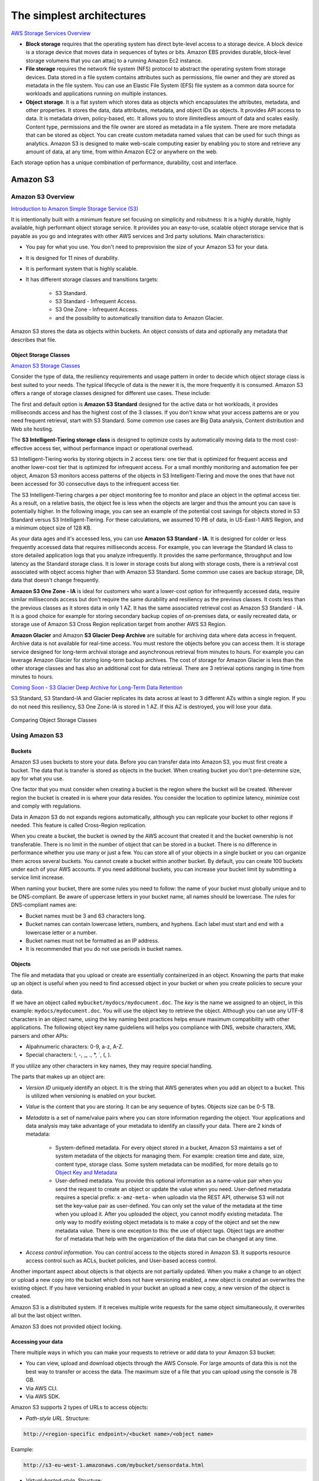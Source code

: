 The simplest architectures
##########################

`AWS Storage Services Overview <https://d1.awsstatic.com/whitepapers/AWS%20Storage%20Services%20Whitepaper-v9.pdf>`_

* **Block storage** requires that the operating system has direct byte-level access to a storage device. A block device is a storage device that moves data in sequences of bytes or bits. Amazon EBS provides durable, block-level storage volumens that you can attacj to a running Amazon Ec2 instance.

* **File storage** requires the network file system (NFS) protocol to abstract the operating system from storage devices. Data stored in a file system contains attributes such as permissions, file owner and they are stored as metadata in the file system. You can use an Elastic File System (EFS) file system as a common data source for workloads and applications running on multiple instances.

* **Object storage**. It is a flat system which stores data as objects which encapsulates the attributes, metadata, and other properties. It stores the data, data attributes, metadata, and object IDs as objects. It provides API access to data. It is metadata driven, policy-based, etc. It allows you to store ilimitedless amount of data and scales easily. Content type, permissions and the file owner are stored as metadata in a file system. There are more metadata that can be stored as object. You can create custom metadata named values that can be used for such things as analytics. Amazon S3 is designed to make web-scale computing easier by enabling you to store and retrieve any amount of data, at any time, from within Amazon EC2 or anywhere on the web.

Each storage option has a unique combination of performance, durability, cost and interface.

Amazon S3
*********

Amazon S3 Overview
==================

`Introduction to Amazon Simple Storage Service (S3) <https://www.qwiklabs.com/focuses/8582?parent=catalog>`_

It is intentionally built with a minimum feature set focusing on simplicity and robutness: It is a highly durable, highly available, high performant object storage service. It provides you an easy-to-use, scalable object storage service that is payable as you go and integrates with other AWS services and 3rd party solutions. Main characteristics:

* You pay for what you use. You don't need to preprovision the size of your Amazon S3 for your data.

* It is designed for 11 nines of durability.

* It is performant system that is highly scalable.

* It has different storage classes and transitions targets:

	* S3 Standard.

	* S3 Standard - Infrequent Access.

	* S3 One Zone - Infrequent Access.

	* and the possibility to automatically transition data to Amazon Glacier.

Amazon S3 stores the data as objects within buckets. An object consists of data and optionally any metadata that describes that file.

.. _secStorageClasses:

Object Storage Classes
----------------------

`Amazon S3 Storage Classes <https://aws.amazon.com/s3/storage-classes/>`_

Consider the type of data, the resiliency requirements and usage pattern in order to decide which object storage class is best suited to your needs. The typical lifecycle of data is the newer it is, the more frequently it is consumed. Amazon S3 offers a range of storage classes designed for different use cases. These include:

The first and default option is **Amazon S3 Standard** designed for the active data or hot workloads, it provides milliseconds access and has the highest cost of the 3 classes. If you don't know what your access patterns are or you need frequent retrieval, start with S3 Standard. Some common use cases are Big Data analysis, Content distribution and Web site hosting.

The **S3 Intelligent-Tiering storage class** is designed to optimize costs by automatically moving data to the most cost-effective access tier, without performance impact or operational overhead. 

S3 Intelligent-Tiering works by storing objects in 2 access tiers: one tier that is optimized for frequent access and another lower-cost tier that is optimized for infrequent access. For a small monthly monitoring and automation fee per object, Amazon S3 monitors access patterns of the objects in S3 Intelligent-Tiering and move the ones that have not been accessed for 30 consecutive days to the infrequent access tier.

The S3 Intelligent-Tiering charges a per object monitoring fee to monitor and place an object in the optimal access tier. As a result, on a relative basis, the object fee is less when the objects are larger and thus the amount you can save is potentially higher. In the following image, you can see an example of the potential cost savings for objects stored in S3 Standard versus S3 Intelligent-Tiering. For these calculations, we assumed 10 PB of data, in US-East-1 AWS Region, and a minimum object size of 128 KB.

.. image:: /simplest_d/intelligent.png

As your data ages and it's accessed less, you can use **Amazon S3 Standard - IA**. It is designed for colder or less frequently accessed data that requires milliseconds access. For example, you can leverage the Standard IA class to store detailed application logs that you analyze infrequently. It provides the same performance, throughput and low latency as the Standard storage class. It is lower in storage costs but along with storage costs, there is a retrieval cost associated with object access higher than with Amazon S3 Standard. Some common use cases are backup storage, DR, data that doesn't change frequently.

**Amazon S3 One Zone - IA** is ideal for customers who want a lower-cost option for infrequently accessed data, require similar milliseconds access but don't require the same durability and resiliency as the previous classes. It costs less than the previous classes as it stores data in only 1 AZ. It has the same associated retrieval cost as Amazon S3 Standard - IA. It is a good choice for example for storing secondary backup copies of on-premises data, or easily recreated data, or storage use of Amazon S3 Cross Region replication target from another AWS S3 Region.

**Amazon Glacier** and Amazon **S3 Glacier Deep Archive** are suitable for archiving data where data access in frequent. Archive data is not available for real-time access. You must restore the objects before you can access them. It is storage service designed for long-term archival storage and asynchronous retrieval from minutes to hours. For example you can leverage Amazon Glacier for storing long-term backup archives. The cost of storage for Amazon Glacier is less than the other storage classes and has also an additional cost for data retrieval. There are 3 retrieval options ranging in time from minutes to hours.

`Coming Soon - S3 Glacier Deep Archive for Long-Term Data Retention <https://aws.amazon.com/about-aws/whats-new/2018/11/s3-glacier-deep-archive/>`_

S3 Standard, S3 Standard-IA and Glacier replicates its data across at least to 3 different AZs within a single region. If you do not need this resiliency, S3 One Zone-IA is stored in 1 AZ. If this AZ is destroyed, you will lose your data.

.. figure:: /simplest_d/storageclasses.png
   :align: center

   Comparing Object Storage Classes

Using Amazon S3
===============

Buckets
-------

Amazon S3 uses buckets to store your data. Before you can transfer data into Amazon S3, you must first create a bucket. The data that is transfer is stored as objects in the bucket. When creating bucket you don't pre-determine size, apy for what you use.

One factor that you must consider when creating a bucket is the region where the bucket will be created. Wherever region the bucket is created in is where your data resides. You consider the location to optimize latency, minimize cost and comply with regulations.

Data in Amazon S3 do not expands regions automatically, although you can replicate your bucket to other regions if needed. This feature is called Cross-Region replication.

When you create a bucket, the bucket is owned by the AWS account that created it and the bucket ownership is not transferable. There is no limit in the number of object that can be stored in a bucket. There is no difference in performance whether you use many or just a few. You can store all of your objects in a single bucket or you can organize them across several buckets. You cannot create a bucket within another bucket. By default, you can create 100 buckets under each of your AWS accounts. If you need additional buckets, you can increase your bucket limit by submitting a service limit increase.

When naming your bucket, there are some rules you need to follow: the name of your bucket must globally unique and to be DNS-compliant. Be aware of uppercase letters in your bucket name, all names should be lowercase. The rules for DNS-compliant names are:

* Bucket names must be 3 and 63 characters long.

* Bucket names can contain lowercase letters, numbers, and hyphens. Each label must start and end with a lowercase letter or a number.

* Bucket names must not be formatted as an IP address.

* It is recommended that you do not use periods in bucket names.

Objects
-------

The file and metadata that you upload or create are essentially containerized in an object. Knowning the parts that make up an object is useful when you need to find accessed object in your bucket or when you create policies to secure your data.

If we have an object called ``mybucket/mydocs/mydocument.doc``. The *key* is the name we assigned to an object, in this example: ``mydocs/mydocument.doc``. You will use the object key to retrieve the object. Although you can use any UTF-8 characters in an object name, using the key naming best practices helps ensure maximum compatibility with other applications. The following object key name guideliens will helps you compliance with DNS, website characters, XML parsers and other APIs:

* Alpahnumeric characters: 0-9, a-z, A-Z.

* Special characters: !, -, _, ., *, `, (, ).

If you utilize any other characters in key names, they may require special handling.

The parts that makes up an object are:

* *Version ID* uniquely identify an object. It is the string that AWS generates when you add an object to a bucket. This is utilized when versioning is enabled on your bucket.

* *Value* is the content that you are storing. It can be any sequence of bytes. Objects size can be 0-5 TB.

* *Metadata* is a set of name/value pairs where you can store information regarding the object. Your applications and data analysis may take advantage of your metadata to identify an classify your data. There are 2 kinds of metadata:

	* System-defined metadata. For every object stored in a bucket, Amazon S3 maintains a set of system metadata of the objects for managing them. For example: creation time and date, size, content type, storage class. Some system metadata can be modified, for more details go to `Object Key and Metadata <https://docs.aws.amazon.com/AmazonS3/latest/dev/UsingMetadata.html>`_

	* User-defined metadata. You provide this optional information as a name-value pair when you send the request to create an object or update the value when you need. User-defined metadata requires a special prefix: ``x-amz-meta-`` when uploadin via the REST API, otherwise S3 will not set the key-value pair as user-defined. You can only set the value of the metadata at the time when you upload it. After you uploaded the object, you cannot modify existing metadata. The only way to modify existing object metadata is to make a copy of the object and set the new metadata value. There is one exception to this: the use of object tags. Object tags are another for of metadata that help with the organization of the data that can be changed at any time.

* *Access control information*. You can control access to the objects stored in Amazon S3. It supports resource access control such as ACLs, bucket policies, and User-based access control.

Another important aspect about objects is that objects are not partially updated. When you make a change to an object or upload a new copy into the bucket which does not have versioning enabled, a new object is created an overwrites the existing object. If you have versioning enabled in your bucket an upload a new copy, a new version of the object is created.

Amazon S3 is a distributed system. If it receives multiple write requests for the same object simultaneously, it overwrites all but the last object written.

Amazon S3 does not provided object locking.

Accessing your data
-------------------

There multiple ways in which you can make your requests to retrieve or add data to your Amazon S3 bucket:

* You can view, upload and download objects through the AWS Console. For large amounts of data this is not the best way to transfer or access the data. The maximum size of a file that you can upload using the console is 78 GB.

* Via AWS CLI.

* Via AWS SDK.

Amazon S3 supports 2 types of URLs to access objects:

* *Path-style URL*. Structure:

.. code-block:: console

	http://<region-specific endpoint>/<bucket name>/<object name>

Example:

.. code-block:: console

	http://s3-eu-west-1.amazonaws.com/mybucket/sensordata.html

* *Virtual-hosted-style*. Structure:

.. code-block:: console

	http://<bucketname>.s3.amazonaws.com/<object key>

Example:

.. code-block:: console

	http://mybucket.s3.amazonaws.com/sensordata.html

It is recommended to use Virtual-hosted-style URLs. It is useful if you are using your S3 bucket to host a static website. You can also publish to the root directory of your bucket virtual server. This ability can be important since many existing applications search for files in this standard location.

You should be aware that when accessing your with HTTP-based URL, if your name your bucket to match your registered domain name such as ``www.example.com`` and set that DNS name as a CNAME alias for ``www.example.com.s3.amazonaws.com`` you can access objects with a customized URL such as:

.. code-block:: console

	http://www.example.com/sensordata.html

When accessing your bucket with a HTTP-based URL, if your bucket has a period in your bucket name it can cause certificate exceptions when accessed. To support HTTP access to your bucket, you should avoid using a period in the bucket name.

How a request is routed
-----------------------

S3 uses DNS to route requests to facilities that can process them. This system works very effectively. However, temporary routing errors can occur. If a request arrives at the wrong Amazon S3 region, S3 responds with a temporary redirect that tells the requester to resend the request to the correct region. If a request is incorrectly formed, S3 uses permanent redirects to provide direction on how to perform the request correctly and S3 will respond with a 400 error.

In the following diagram are the steps of how the DNS request process occurs:

.. figure:: /simplest_d/request.png
   :align: center

   How a request is routed

1. The client makes a DNS request to get an object stored on S3.

2. The client receives one or more IP addresses for facilites that can process the request.

3. The client makes a request to S3 regional endpoint.

4. S3 return a copy of the object.

Operations on Objects
---------------------

PUT
^^^

In order to get an object into a bucket, you will use the PUT operation. You can upload or copy objects of up tp 5 GB in a single PUT operation. For larger objects up to 5 TB, you must use the multipart upload API.

Multipart upload allows you to upload a single object as a set of parts. You can upload each part separately. If one of the parts fails to upload, you can retransmit that particular part without retransmitting the remaining parts. After all the parts of your object are uploaded to the server, you must send a complete multipart upload request that indicates that multipart upload has been completed. S3 then assembles these parts and creates the complete object. You should consider using multipart upload for objects larger than 100 MB. With multipart uploads you can upload parts in parallel to improve throughput, recover quickly from network issues, pause and resume object uploads, and begin an upload before you know the final size of an object.

You can also abort a mulitpart upload. When you abort an upload, S3 deletes all the parts that were already uploaded and frees up storage. S3 retains all parts on the server until you complete or abort the upload. Make sure to complete or abort an upload to avoid unnecessary storage costs related to incomplete uploads. You can also take advantage of lifecyle rules to clean up incomplete multipart uploads automatically. As a best practice, it is recommended to enable the Clean up incomplete multipart uploads in the lifecycle settings even if you are not sure that you are actually making use of multipart uploads. Some applications will default to the use of multipart uploads when uploading files avove a particular, application-dependent, size.

COPY
^^^^

Once your objects are in the bucket you can use the COPY operation to create copies of an object, rename an object, move it to a different S3 location, or to update its metadata.

GET
^^^

Using a GET request you can retrieve a complete object from your bucket. You can also retrieve an object in parts using ranged GETs, by specifying the range of bytes needed. This is useful in scenarios where network connectivity is poor or your application can or must process only subsets of object data.

DELETE
^^^^^^

You can delete a single object or delete multiple objects in single delete request. There are 2 things that can occur when you issue a DELETE request, depending if versioning is enabled or disabled on your bucket.

In a bucket that is not versioning-enabled, you can permanently delete an object by specifying the key that you want to delete. Issuing the delete request permanently removes the object and it is not recoverable, there is no recycle bin type feature in buckets when versioning is disabled.

In a bucket that is versioning-enabled, you can permanently delete an object or a delete marker is created by S3 and the object, depending on how the delete request is made:

* If you specify a key only with the delete request, S3 adds a delete market which becomes the current version of the object. If you try to retrieve an object that has a delete marker, S3 returns a 404 Not Found error. You can recover the object by removing the delete marker from the current version of the object and it will then become available againg for retrieval. 

* You can also permanently delete individual versions of an object, by invoking a delete request with a key and the version ID. To completely remove the object from your bucket, you must delete each individual version.

List Keys
^^^^^^^^^

With object storage such as S3, there is no hierarchy of objects stored in buckets, it is a flat storage system. In order to organize your data you can use prefixes in key names to group similar items. You can use delimiters (any string such as / or _) in key names to organize your keys and create a logical hierarchy. If you use prefixes and delimiters to organize keys in a bucket, you can retrieve subsets of keys that match certain criteria. You can list keys by prefix. You can also retrieve a set of common key prefixes by specifying a delimeter. This implementation of the GET operation returns some or all (up to 1000) of the objects in a bucket.

In the following example, the bucket named scores contains objects with English and Maths scores of students for the year 2017. 

.. code-block:: console

	aws s3api list-objects --bucket scores --query "Contents[].{Key: Key}"

	2017/score/english/john.txt
	2017/score/english/sam.txt
	2017/score/maths/john.txt
	2017/score/maths/sam.txt
	2017/score/summary.txt
	overallsummary.txt

To list keys related to the year 2017 in our scores bucket, specify the prefix of ``2017/``.

.. code-block:: console

	aws s3api list-objects --bucket scores --prefix 2017/ --query "Contents[].{Key: Key}"

	2017/score/english/john.txt
	2017/score/english/sam.txt
	2017/score/maths/john.txt
	2017/score/maths/sam.txt
	2017/score/summary.txt

To retrieve the key for the 2017 scores summary in the scores bucket, specify a prefix of ``2017/score/`` and delimiter of ``/``. The key ``2017/score/summary.txt`` is returned because it contains the prefix ``2017/score/`` and does not contain the delimiter ``/`` after the prefix.

.. code-block:: console

	aws s3api list-objects --bucket scores --prefix 2017/score/ --delimiter / --query "Contents[].{Key: Key}"

	2017/score/summary.txt

To find subjects for which scores are available in our bucket, list the keys by specifying the prefix of `2017/score/`` and delimiter of ``/`` and then you will get a response with the common prefixes.

.. code-block:: console

	aws s3api list-objects --bucket scores --prefix 2017/score/ --delimiter / 

	COMMONPREFIXES 2017/score/english/
	COMMONPREFIXES 2017/score/maths/	
	2017/score/summary.txt

Restricting object access with pre-signed URL
---------------------------------------------

All objects and buckets are private by default. Pre-signed URLs are useful if you want your user to be able to upload a specific object to your bucket without being required to have AWS security credentials or permissions. When you create a pre-signed URL, you must provide your security credentials, bucket name, an object key, an HTTP method (PUT for uploading objects, GET for retreiving objects), and an expiration date and time. The pre-signed URLs are valid only for the specified duration.

Share the pre-signed URL with users who need to access your S3 bucket to put or retrieve objects.

Cross-Origin Resource Sharing
-----------------------------

`Cross-Origin Resource Sharing (CORS) <https://docs.aws.amazon.com/AmazonS3/latest/dev/cors.html>`_ defines a way for client web application that are loaded in one domain to interact with resources in a different domain. Consider the following examples:

* You want to host a web font in your S3 bucket. A web page in a different domain may try to use this web font. Before the browser loads this web page, it will perform a CORS check to make sure that the domain from which the page is being loaded is allowed to access resources from your S3 bucket.

.. figure:: /simplest_d/font.png
   :align: center

   CORS use case example

* Javascript in one domain's web pages (http://www.example.com) wants to use resources from your S3 bucket by using the endpoint ``website.s3.amazonaws.com``. The browser will allow such cross-domain access only if CORS is enabled on your bucket.

With CORS support in S3, you can build web applications with S3 and selectively allow cross-origin access to your S3 resources.

To enable CORS, create a CORS configuration XML file with rules that identify the origins that you will allow to access your bucket, the operations (HTTP methods) that you will support for each origin, and other operation-specific information. You can add up to 100 ules to the configuration. You can apply the CORS configuration to the S3 bucket by using the AWS SDK.

Managing access
---------------

`Access control in Amazon S3 <https://docs.aws.amazon.com/AmazonS3/latest/dev/access-control-overview.html>`_

Access policies
^^^^^^^^^^^^^^^

By default, all S3 resources (buckets, objects, and related sub-resources) are private, only the resource owner, and AWS account that created it, can access the resource. The resource owner can optionally grant access permissions to others by writing and access policy. By default, any permission that is not granted Allow access is an implicit Deny. There are 2 types of access policies: resource-based and IAM policies. 

* IAM policies are assigned to IAM users, groups, or roles. They provide fine grained control over access and can be administered as part of a role based access configuration. These type of policies are applied at the IAM role, user, and group level to control access to S3 and its resources. It answer the question *What can this user do in AWS?*, not only in S3.

.. code-block:: JSON

	{
	    "Version": "2012-10-17",
	    "Statement": [
	        {
	            "Action": [
	                "s3:GetObject",
	                "s3:ListBucket"
	            ],
	            "Effect": "Allow",
	            "Resource": "arn:aws:s3:::<bucket_name>/<key_name>",
	        }
	    ]
	}

* Access policies which are attached to your resources (buckets and objects) are referred to as resource-based policies. For example: bucket policies and ACLs are resource-based policies. Bucket policies are very similar to IAM policies, but he major difference is you need to define a Principal in the policy and it is embedded in a bucket in S3 versus created in AWS IAM and assigned to a user, group or role. Amazon S3 Bucket policies answer the question *Who can access this S3 bycket?* You can also grant cross account access using bucket policies without having to create IAM roles. You may find that your IAM policies bump up against the size limit (up to 2 kb for users, 5 kb for groups, and 10 kb for roles), and you can then use bucket policies instead. Amazon supports bucket policies of up to 20 kb. Another reason you may want to use bucket policies it that you may just want to keep access policies within Amazon S3 rather than using IAM policies cerated in the IAM console.

.. code-block:: JSON

	{
	    "Version": "2012-10-17",
	    "Statement": [
	        {
	            "Action": [
	                "s3:GetObject",
	                "s3:ListBucket"
	            ],
	            "Effect": "Allow",
	            "Resource": "arn:aws:s3:::MYEXAMPLEBUCKET",
	            "Principal": {
	            	"AWS": [
	            		"arn:aws:iam::123456789012:user/testuser"
	            	]
	            }
	        }
	    ]
	}

You may choose to use resource-based policies, user policies, or some combination of these to manage permissions to your S3 resources. Both bucket policies and user policies are written in JSON format and not easily distinguishable by looking at the policy itself, but by looking at what the policy is attached to, it should help you figure out which type of policy it is. The `AWS Policy Generator <https://awspolicygen.s3.amazonaws.com/policygen.html>`_ is a tool that enables you to create policies that control access to AWS products and resources.

Additionally, when trying to understand if the application of your policies will work as expected, AWS has a `Policy Simulator <https://policysim.aws.amazon.com/>`_ you can use to determine if your policies will work as expected.

Access Control Lists
^^^^^^^^^^^^^^^^^^^^

As a general rule, it is recommended to use S3 bucket policies or IAM policies for access control. Amazon S3 ACLs is a legacy access control mechanism that predates IAM. A S3 ACL is a sub-resource that's attached to every S3 bucket and object. If defines which AWS accounts or groups are granted access and the type of access. When you create a bucket or an object, Amazon S3 creates a default ACLs that grants the resource owner full control over the resource. ACLs are much more limited in the fact that you can only use ACLs to grant access to other AWS accounts and not IAM users in the same account where the bucket resides.

.. figure:: /simplest_d/ACL.png
   :align: center

   ACL expanded view

Be very careful to ensure you do not enable public access unless it is required. If you do have a publicly accessible bucket, the S3 console displays a prominent indicator with a warning showing that Everyone means everyone on the Internet.

S3 has a set of predefined groups that can be used to grant access using ACLs. It is recommended that you do not use the Authenticated Users and All Users in ACLs when granting access permissions to your bucket unless you are sure you want to open your bucket to being publicly accessible.

* **Authenticated Users** group represents all AWS accounts in the world, not just yours. Utilizing this group to grant access could allow any AWS authenticated user in the world access to your data.

* **All users** group is similar to the Authenticated Users group in that it is not limited to just your AWS account. The requess can be signed (authneticated) or unsigned (anonymous). Unsigned requests omit the Authentication header in the request. It is highly recommended that you never grant the All Users group ``WRITE``, ``WRITE_ACP``, or ``FULL_CONTROL`` permissions. For example, ``WRITE`` permissions allow anyone to store objects in your bucket, for which you are billed. It also allows others to delete objects that you might want to keep.

* **Log delivery** group. When granted ``WRITE`` permission to your bucket, it enables the S3 log delivery group to write server access logs.

`Amazon S3 Block Public Access – Another Layer of Protection for Your Accounts and Buckets <https://aws.amazon.com/blogs/aws/amazon-s3-block-public-access-another-layer-of-protection-for-your-accounts-and-buckets/>`_

`Using Amazon S3 Block Public Access <https://docs.aws.amazon.com/AmazonS3/latest/dev/access-control-block-public-access.html>`_

`How Do I Block Public Access to S3 Buckets? <https://docs.aws.amazon.com/AmazonS3/latest/user-guide/block-public-access.html>`_

Data Transfer
-------------

You may need a variety of tools to move or transfer data in and out the cloud, depending on your data size and time to transfer. These are the options:

* **AWS Direct Connect** is a dedicated network connection from your on-premises data center to AWS for higher throughput an secure data transfer without traversing Internet.

* **AWS Storage Gateway**, either with or without AWS Direct Connect. This is a virtual appliance that lets you connect to your bucket as an NFS mount point.

* **Third-party connectors (ISV connectors)**. Amazon partners can help you move your data to the cloud. The simplest way to do that may be via a connector embedded in your backup software. With this approach, your backup catalog stays consistent, so you maintain visibility and control across jobs that span disk, tape and cloud.

* You can stream data into S3 via **Amazon Kinesis Firehose**, a fully managed streaming service. Because it captures and automatically loads streaming data into S3 and Amazon Redshift, you get near real-time analytics with the business intelligence tools you're already using.

* **Amazon Kinesis Video Streams** makes it easy to securely stream video from connected devices to AWS for analytics, machine learning, and other processing. Kinesis Video Streams automatically provisions and elastically scales all the infrastructure needed to ingest streaming video data from millions of devices. Kinesis Video Streams uses S3 as the underlying data store, which means your data is stored durably and reliably. You can set and control retention periods for data stored in your streams.

* **Amazon Kinesis Data Streams** enables you to build custom applications that process or analyze streaming data for specialized needs. Kinesis Data Streams can continously capture and store TBs of data per hour from hundreds of thousands of sources such as website clickstreams, financial transactions, social media feeds, IT logs, and location-tracking events. You can also emit data from Kinesis Data Streams to other AWS services such as S3, Amazon Redshift, EMR, AWS Lambda.

* **Amazon S3 Transfer Acceleration** is used for fast, easy, and secure transfers of files over long distances. It takes advantage of CloudFront's globally distributed edge locations, routing data to S3 over an optimized network path. Transfer Acceleration works well for customers who either transfer data to a central location from all over the world, or who transfer significant amounts of data across continents regularly. It can also help yu better utilize your available bandwidth when uploading to S3.

* For large data migrations where transferring over a network would be too time consuming or costly, use **AWS Snowball, Snowball Edge or Snowmobile**. These are for petabyte-scale and exabyte-scale data transport that use secure appliances to transfer large amounts of data into and out of AWS. 

`AWS Snowball Edge Overview <https://www.youtube.com/watch?v=bxSD1Nha2k8&feature=emb_logo>`_

`Using AWS Snowball Edge and AWS DMS for Database Migration <https://www.youtube.com/watch?v=6Hw--HE8ILg&feature=emb_logo>`_

Bear in mind that you can also use these methods for exporting your data. `Cloud Data Migration <https://aws.amazon.com/cloud-data-migration/>`_.

.. code-block:: console
	:caption: Create a bucket and upload data to Amazon S3 using the CLI

	c:\mydata> aws s3 mb s3://myappbucket6353 --region us-east-1
	make_bucket: myappbucket6353

	c:\mydata> aws s3 ls
	2013-07-11 17:08:50 mybucket
	2013-07-24 14:55:44 myappbucket6353

	c:\mydata> aws s3 cp c:\mydata s3://myappbucket6353 --recursive 
	upload: myDir/test1.txt to s3://myappbucket635/myDir/test1.txt
	upload: myDir/test2.txt to s3://myappbucket635/myDir/test1.txt
	upload: test3.txt to s3://myappbucket635/test3.txt

	c:\mydata> aws s3 ls s3://myappbucket6353
	                           PRE myDir/
	2013-07-25 17:06:27         88 test3.txt

Amazon S3 Select
----------------

S3 Select is a new S3 capability designed to pull out only the data you need from an object using a SQL expression, dramatically improving the performance and reducing the cost of applications that need to access data in S3. Most applications have to retrieve the entire objetct and then filter ut only the required data for further analysis. S3 Select enables applications to offload the heavy lifting of filtering and accessing data inside objects to the S3 service. By reducing the volume of daa that has to be loaded and processed by your applications, S3 Select can improve the performance of most applications that frequently access data from S3 by up to 400%.

Amazon S3 Select works like a GET request as it is an API call. But where Amazon S3 Select is different is we are asking for data within an object that matches a set of criteria, rather than just asking to get an entire object. You can use Amazon S3 Select through the available Presto connector, with AWS Lambda, or from any other application using the S3 Select SDK for Java or Python. In the query, you use an standard SQL expression.

Amazon S3 Select works on objects stored in delimited test (CSV, TSV) or JSON format. It also works with objects that are compressed with GZIP, and server-side encrypted objects. You can specify the format of the results as either delimited test (CSV, TSV) or JSON, and you can determine how the records in the result will be delimited. To retreive the information you need, you pass SQL expressions to S3 in the request. Amazon S3 Select supports a subset of SQL as listed in bale below. 

.. figure:: /simplest_d/select.png
   :align: center

   SQL queries with Amazon S3 Select

`Selecting Content from Objects <https://docs.aws.amazon.com/AmazonS3/latest/dev/selecting-content-from-objects.html>`_

There are a few ways you can use Amazon S3 Select. You can perform SQL queries using AWS SDKs, the SELECT Object Content REST API, the AWS CLI, or the Amazon S3 console. When using the Amazon S3 console, it limits the amount of data returned to 40 MB.

Securing your data in Amazon S3
===============================

`AWS re:Invent 2018: [Repeat] Deep Dive on Amazon S3 Security and Management (STG303-R1) <https://www.youtube.com/watch?v=x25FSsXrBqU&feature=youtu.be&t=989+%28>`_

In the decision process for determining access to your bucket and objects, S3 starts with a default deny to everyone. When you create a bucket, the owner is granted access, and as the owner you can then allow access to other users, groups, roles and resources. When determining the authorization of access to your resource in S3, it is always a union of user policies, resource policies and ACLs. In accordance with the principle of least-privilege decisions default to DENY, and an explicit DENY always trumps an ALLOW. 

.. figure:: /simplest_d/access.png
   :align: center

   Access decision process

For example, assume there is an IAM policy that grants a user access to a bucket. Additionally, there is a bucket policy defined with an explicit DENY for the user to the same bucket. When the user tries to access the bucket, the access is denied.

Keep in mind that if no policy or ACLs specifically grants ALLOW access to a resource the entity will be denied access by default. Only if no policy or ACLs specifies a DENY an one or more policies or ACLs specify an ALLOW will be the request be allowed.

Policies
--------

A policy is an entity in AWS that, when attached to an identity or resource, defines the permissions. AWS evaluates these policies when a principal, such as a user, makes a request. Permissions in the policies determine whether the request is allowed or denied. Policies are stored in AWS as JSON documents attaches to principals as identity-based policies, or to resources as resource-based policies. 

The language elements that are used in a policy are the following:

* **Resources**. The Resource element specifies the buckets or objects that the statement covers. Buckets and objects are the S3 resources for which you can allow or deny permissions. In a policy, you use the Amazon Resource Name (ARN) to identify the resource. For example, your resource could be just the bucket or it could be a bucket and objects, a bucket and subset of objects or even a specific object.

* **Actions**. For each resource, S3 support a set of operations. You identify resource operations you want to allow or deny by using action keywords. You specify a value using a namespace that identifies the service, for example s3, followed by the name of the action. The name must match an action that is supported by the service. The prefix and the action name are case insensitive. You can use wilcards * to allow all operations for a service.

* **Effect**. This is what the effect will be when the user requests the specific action, this can be either allow or deny. If you do not explicitly grant allow access to a resource, access in implcitly denied. You can also explicitly deny access to a resource, which you might do in order to make sure that a user cannot access it, even if a different policy grants access. For example, you may want to explicitly deny the ability to delete objects in a bucket.

* **Principal**. Use the pricipal element to specify the user (IAM user, federated user, or assumed-role user), AWS account, AWS service, or other principal entity that is allowed or denied access to a resource. You specify a principal only in a resource policy, for example a bucket policy. It is the user, account, role, service, or other entity who is the recipient of this permission. When using an IAM policy, the user, group or role to which the policy is attached is the implicit principal.

* **Conditions**. You can optionally add a Condition element (or Condition block) to specify conditions for when a policy is in effect. In the Condition element, you build expressions in which you can use condition operators (equal, less than, etc.) to match the condition in the policy against values in the request. Condition values can include date, time, the IP address of the requester, the ARN of the request source, the user name, user ID, and the user agent of the requester. Some services let you specify additional values in conditions; for examples S3 lets you write condition suing items such as object tags (s3:RequestObjectTag) to grant or deny the appropriate permission to a set of objects. 

`Bucket Policy Examples <https://docs.aws.amazon.com/AmazonS3/latest/dev/example-bucket-policies.html>`_ 

`Example IAM Identity-Based Policies <https://docs.aws.amazon.com/IAM/latest/UserGuide/access_policies_examples.html>`_ 

There are some additional elements that can be used in policies: NotPrincipal, NotAction, and NotResource. 

You can use the **NotPrincipal** element to specify and exception to a list of principals. For example, you can deny access to all principals except the one named in the NotPrincipal element. 

Although you can use the NotPrincipal with an Allow, when you use NotPrincipal in the same policy statement as "Effect":"Allow", the permissions specified in the policy statment will be granted to all principals excepts the one(s) specified, including anonymous (unauthenticated) users. It is recommended not yo use NotPrincipal in the same policy statement as "Effect":"Allow".

When creating a policy, combining "Deny" and "NotPrincipal" is the only time that the order in which AWS evaluated principals makes a difference. AWS internally validates the principals from the "top down", meaning that AWS checks the account first and then the user. If an assumed-role user (someone who is using a role rather than an IAM user) is being evaluated, AWS looks ata the account first, then the role, and finally the assumed-role user. The assumed-role user is identified by the role session name that is specified when the user assumes the role. Normally, this order does not have any impact on the results of the policy evaluation. However, when you use both "Deny" and "NotPrincipal", the evaluation order requires you to explicitly include the ARNs for the entities associated with the specified principal. For example, to specify a user, you must explicitly include the ARN for the user's account. To specify an assumed-role user, you must also include both the ARN for the role and the ARN for the account containing the role.

**NotAction** is an advanced policy element that explicitly matches everything except the expecified list of actions and it can be used with both the Allow and Deny effect. Using NotAction can result in a shorter polciy by listing only a few actions that should not match, rather then including a long list of actions that will match. When using NotAction, you should keep in mind that actions specified in this element are the only actions that are limited. This means that all of the actions or services that are not listed, are allowed if you use the Allow effect, or are denied if you use the Deny effect.

You can use the NotAction element in a statement with "Effect":"Allow" to provide access to all of the actions in an AWS service, except for the actions specified in NotAction. You can also use it with the Resource element to provide access to one or more resources with the exception of the action specified in the NotAction element. 

Be careful using the NotAction and "Effect":"Allow" in the same statement or in a different statement within a policy. NotAction matches all services and actions that are not explicitly listed, and could result in granting users more permissions that you intended.

You can also use the NotAction element in a statement with "Effect":"Deny" to deny access to all of the listed resources except for the actions specified in the NotAction element. This combination does not allow the listed items, but instead explicitly denies the actions not listed. You must still allos actions that you want to allow.

**NotResource** is an advanced policy element that explicitly matches everything except the specified list of resources. Using NotResource can result in a shorter policy by listing only a few resources that should not match, rather thatn including a long list of resources that will match. When using NotResource, you should keepn in mind that resources specified in this element are the only resources that are limited. This, in turn, means that all of the resources, including the resources in all other services, that are not listed, are allowed if you use the Allow efffect, or are denied if you use the Deny effect. Statements must include either the Resource or a NotResource element that specifies a resource using an ARN.

Be careful using the NotResource and "Effect":"Allow" in the same statement or in a different statement within a policy. NotResource allows all services and resources that are not explicitly listed, and could result in granting users more permissions that you intended. Using the NotResource element and "Effect":"Deny" in the same statement denies services ans resources that are not explicitly listed.

Normally, to explicitly deny access to a resource you would write a policy that uses "Effect":"Deny" and that includes a Resource element that lists each folder individually.

Cross account policies
^^^^^^^^^^^^^^^^^^^^^^

One option you can use is to ensure that account that created the object adds the grant that gives the ``bucket-owner-full-control`` permission on the object so the bucjet owner can set permissions as needed. You can do this by adding a condition in the policy. Additionally, you can deny the ability to upload objects unless that account grants ``bucket-owner-full-control`` permissions.

In the example below, when Jane uploads an object to the images bucket, she includes the grant ``bucket-owner-full-control`` permission. If she did not include this grant, the upload would fail. Noew when Joe tries to GET the new object uploaded by Jane with the additional permisssions, he is successful.

.. figure:: /simplest_d/crossaccount.png
   :align: center

   Access decision process

`Identity and Access Management in Amazon S3 <https://docs.aws.amazon.com/AmazonS3/latest/dev/s3-access-control.html>`_

Multiple policies
^^^^^^^^^^^^^^^^^

You can attach more than 1 policy to an entity. If you have multiple permissions to grant to an entity, you can put them in separate policies, or your can put them all in one policy. Generally, each statement in a policy includes information about a single permission. If your policy includes multiple statements, a logical OR is applied across the statements at evaluation time. Similarly, if multiple policies are applicable to a request, a logical OR is applied across the policies at evaluation time.

Users often have multiple policies that apply to them (but aren't necessarily attached to them). For example, an IAM user could have policies attached to them, and other policies attached to the groups of which they are a member. In addition, they might be accessing an S3 bucket that has its own bucket policy (resource-based policy). All applicable policies are evaluated and the result is always that access is either granted or denied.

Best practices
--------------

Some best practices to use in securing your S3 data to follow in your setup are the following:

* Use bucket policies to restrict deletes.

* For additional security, enable MFA delete, which requires additional authentication to:

	* Change the versioning state of your bucket.

	* Permanently delete an object version. 

Note that to enable MFA delete with Amazon S3 you will need root credentials. When using MFA you will require an approved AWS authentication device.

Data at rest encryption
-----------------------

For data at rest protection in S3 you have 2 options: Server-Side Encryption and Client-Side Encryption. 

Server-Side Encryption
^^^^^^^^^^^^^^^^^^^^^^

When using server-side encryption, your request S3 to encrypt your object saving it on disks in its data centers and decrypt it when you download the object. With server side encryption there are a few ways in which you can choose to implement the encryption. You have 3 server-side encryption options for your S3 objects:

* Amazon S3-Managed Keys (**SSE-S3**). This method uses keys that are managed by S3. Each object is encrypted with a unique key. Additionally a master key, which is rotated regularly, encrypts each unique key. This method uses AES-256 algorithm to encrypt your data. This option can also be used when setting the default encryption option.

* AWS KMS-Managed keys (**SSE-KMS**) is similar to SSE-S3, but with some additional benefits along with some additional charges for using service. In this model, the AWS Key Management Service (AWS KMS) is utilized to fully manage the keys and encryption and decryption. AWS KMS encrypts your objects similar to the way SSE-S3 does. There is a unique per-object data key, which is encrypted with customer master keys (CMK) in KMS. This scheme is called envelop encryption. You use AWS KMS via the Encryption Keys section in the IAM console or via AWS KMS APIs to centrally create encryption keys, define the policies that control how keys can be used, and audit key usage to prove they are being used correctly. The first time you add an SSE-KMS-encrypted object to a bucket in a region, a default CMK is created for you automatically. This key is used for SSE-KMS-encryption unless you select a CMK that you created separately using AWS KMS. Creating your own CMK gives you more flexibility, including the ability to create, rotate, disable, and define access controls, and to audit the encryption keys used to protect your data. Using SSE-KMS also adds a layer of security in that any user that attempts to access an object that is SSE-KMS encrypted will also require access to the KMS key to decrypt the object. You can configure access to the KMS encryption keys using AWS IAM. This option can also be used when setting the default encryption option.

You should be aware that when using AWS KMS there some limits on requests per second. AWS KMS throttles API requests at different limits depending on the API operation. Throttling means that AWS KMS rejects an otherwise valid request because the request exceeeds the limit for the number of requests per second, `AWS KMS Limits <https://docs.aws.amazon.com/kms/latest/developerguide/limits.html>`_. When a request is throttled, AWS KMS returns a ThrottlingException error.

* Customer provided keys (**SSE-C**). In this model, you manage the encryption keys and S3 manages the encryption, as it writes to disks, and decryption, when you access your objects. Therefore, you don't need to maintain any code to perform data encryption and decryption. The only thing you do is manage the encryption keys you provide. When you upload and object, S3 uses the encryption key you provide to apply AES-256 encryption to your data and then removes the encryption key from memory. When you retrieve an object, you must provide the same encryption key as part of your request, S3 first werifies that the encryption key you provided matches, and then decrypts the object before returning the object data to you.

It is important to note that S3 does not store the encryption key you provide. Instead, AWS store a randomly salted HMAC value of the encryption key in order to validate future requests. The salted HMAC value cannot be used to derive the value of the encryption key or to decrypt the contents of the encrypted object. That means that if you lose the encryption key, you lose the object. 

Client-Side Encryption
^^^^^^^^^^^^^^^^^^^^^^

Client side encryption happens before your data is uploaded into your S3 bucket. In this case, you manage the encryption process, the encyption keys, and related tools. There are 2 options for client-side encryption:

* AWS KMS managed customer master key (**CSE-KMS**). You don'y have to worry about providing any encryption keys to S3 encryption client. Instead, you provide only an AWS KMS customer master key ID, and the client does the rest.

* Customer managed master encryption keys (**CSE-C**). You use your own client-side master key. When using your client-side master keys, your unencrypted data is never sent to AWS. It is important that you safely manage your encryption keys. If you lose them, you don't be able to decrypt your data.

.. Note:: Default Encryption.

	**Default Encryption** is an option that allows you to enable automatically encrypt of all new objects written to your Amazon S3 bucket using either SSE-SE or SSE-KMS. This property does not affect existing objects in your bucket.

AWS Config
----------

Once you have completed AWS Config setup, you can use the AWS Config built in rules for Amazon S3.

* ``s3-bucket-logging-enabled``. Checks whether logging is enabled for your S3 buckets.

* ``s3-bucket-public-read-prohibited``. Checks that your S3 buckets do not allow public read access. If a S3 bucket policy or bucket ACL allows public read access, the bucket is noncompliant. 

* ``s3-bucket-public-write-prohibited``. Checks that your S3 buckets do not allow public write access. If a S3 bucket policy or bucket ACL allows public write access, the bucket is noncompliant. 

* ``s3-bucket-ssl-requests-only``. Checks that your S3 buckets have policies that require requests to use SSL. 

* ``s3-bucket-versioning-enabled``. Checks whether versioning is enabled for your S3 buckets. Optionally, the rule checks if MFA delete is enabled in your S3 buckets. 

AWS CloudTrail
--------------

AWS CloudTrail is the API logging service in AWS that provide fine grained access tracking for your Amazon S3 buckets and objects. For each request, CloudTrail captures and logs who made the API call, when it was made, what resources were affected. By default, CloudTrail logs capture bucket level operations. You can additionally capture object level actions when S3 Data Events are enabled

.. image:: /simplest_d/bucket-level.png

.. image:: /simplest_d/object-level.png

CloudTrail also integrates with CloudWatch and you can utilize CloudWatch alarms to notify you of certain events or to take actions based on your configuration. When utilizing CloudTrail, the Amazon S3 data events are delivered to CloudWatch Events within seconds so you can configure your account to take immediate action on a specified activity to improve your security posture. Additionally, CloudTrail logs are delivered to CloudWatch logs and S3 within 2-5 minutes.

CloudTrail logging can be enabled at the bucket or prefix level. You can filter your logging based on reads or writes or include both.

Additionally, AWS CloudTrail allows you to automatically add your new and existing S3 buckets to S3 Data Events. S3 Data Events allow you to record API actions on S3 objects and receive detailed information such as the AWS account, IAM user role, and IP address of the caller, time of the API call, and other details. Previously, you had to manually add individual S3 buckets in your account to track S3 object-level operations, and repeat the process for each new S3 bucket. Now, you can automatically log Amazon S3 Data Events for all of your new and existing buckets with a few clicks. 

When enabling CloudTrail for S3 bucket you will need to make sure your destination bucket has the proper permissions to allow CloudTrail to deliver the log files to your bucket. CloudTrail will automatically attach the required permissions if you create a bucket as part of creating or updating a trail in the CloudTrail console or create a bucket with the AWS CLI create-subscription and update-subscription commands.  

If you specified an existing S3 bucket as the storage location for log file delivery, you must attach a policy to the bucket that allows CloudTrail to write the bucket. `Amazon S3 Bucket Policy for CloudTrail <https://docs.aws.amazon.com/awscloudtrail/latest/userguide/create-s3-bucket-policy-for-cloudtrail.html>`_. As a best practice, it is recommended to use a dedicated bucket for CloudTrail logs.

Security inspection
-------------------

You can verify if you are meeting your security needs with various AWS tools:

* To verify if objects in your bucket are encrypted, you can use *Amazon S3 Inventory*.

* To know if any of your buckets are publicly accessible, there are 2 ways: 

	* *AWS TrustedAdvisor*, which can check your S3 bucket permissions and list the buckets the have open access. Set a *CloudWatch* alarm to alert you should any buckets fail the check.

	* Using *AWS TrustedAdvisor* technology, the S3 console now includes a bucket permissions check. A new column, called Access, shows any buckets that have public access. If you click on the bucket where it shows public access ou can then see which policy is granting public access as well by going to the Permissions tab. 

For Amazon S3 there are 3 checks you might want to look at: Amazon S3 bucket permissions, bucket logging, and bucket versioning.

Amazon Macie
------------

Amazon Macie is a security service that uses machine learning to automatically discover, classigy, and protect sensitive data in AWS. It will search your Amazon S3 bucket for personally identifiable information (PII), personal health information (PHI), access keys, credit card information and other sensitive data and alert you if you have insecure data. It uses S3 CloudTrail Events to see all of the requests that are sent to your Amazon S3 bucket and uses ML to determine patterns and will alert if there is anything suspicious or if the patterns change.

Amazon Macie can answer the following questions:

* What data do I have in the cloud?

* Where is it located?

* How is data being shared and stored?

* How can I classify data in near-real time?

* What personally identifiable information or personal health information is possibly exposed?

* How do I build workflow remediation for my security and compliance needs?

Amazon S3 Storage Management
============================

Among the different options that are available to configure on buckets and objects are the following: Versioning, Server access logging, object-level logging, Static website hosting, default encryption, object tags, Transfer Acceleration, events notification, requester pays. 

Versioning
----------

`Using Versioning <https://docs.aws.amazon.com/AmazonS3/latest/dev/Versioning.html>`_

Be enabling versioning, you can create a data protection mechanism for your Amazon S3 bucket. With versioning enabled on your bucket, you are able to protect your objects from accidental deletion or overwrites. Versioning is applied at the bucket level and all the objects in your bucket will have this feature applied. There is no performance penalty for versioning and it is considered a best practice. Once enabled you have also essentially created a recycle bin for your bucket.

Rather than a hard delete on an object, when versioning is enabled it creates a delete marker. You can then remove this delete marker and you have your origional object back. Objects cannot be partially updated, so tulizing versioning still does not allow you to just update a portion of the object.

To efficiently control your storage capacity and keep it to only the proper amount required, you can utilize lifecycle policies to move versions of objects to the appropriate storage class as well as expire old versions if needed, providing you with an automatic cleanup process for your data.

Server access logging
---------------------

In order to track requests for access to your bucket, you can enable access logging. Each access log record provides details about a single access request, such as the requester, bucket name, request time, request action, response status, and error code, if any. Access log information can be useful in security and access audits. It can also help you learn about your customer base and understand your Amazon S3 bill. There is no extra charge for enabling server across logging on an Amazon S3 bucket; however, any log files the system delivers to you will accrue the usual charges for storage.

By default, logging is disabled. To enable access logging, you must do the following:

1. Turn on the log delivery by adding logging configuration on the bucket for which you want S3 to deliver access logs.

2. Grant the Amazon S3 Log Delivery Group write permission on the bucket where you want the access logs saved.

If you use the Amazon S3 console to enable logginf on a bucket, the console will both enable logging on the source bucket and update the ACL on the target bucket to grant write permission to the Log Delivery Group 

Object-level logging
--------------------

To help ensure security if your data, you need the ability to audit and monitor access and operations, you can do that by enabling object-level logging with AWS CloudTrail integration. AWS CloudTrail logs capture bucket level and object level requests. For each request, the log includes who made the API call, when it was made, what resources were affected. You can use a CloudTrail log to understand your end users' behavior and tune access policies for tighter access control. 

AWS CloudTrail Data Events allows you to log object level activity such as puts, gets, and deletes, the logs includes account, IAM user, IP address, and more. This can be configured with CloudWatch Events to take action when changes are made. For example, if any object ACL is changed, you can automatically ahe the change reverted as needed.

Static website hosting
----------------------

Enabling this option allows you to host static websites using just your S3 bucket, no additional servers are required. On a static website, individual webpages include static content. They might also contain client-side scripts. By contrast, a dynamic website relies on server-side processing, including server-side scripts such as PHP, JSP, or ASP.NET. Amazon S3 does not support server-side scripting. To host a static website, you configure and Amazon S3 bucket for website hosting, and then upload your website content to the bucket. The website is then available at the AWS Region-specific website endpoint of the bucket: ``<bucket-name>.s3-website-<AWS-region>.amazonaws.com``.

There are several ways you can manae your bucket's website configuration. You can use the AWS Management Console to manage configuration without writing any code or you can programmatically create, update, an delete the website configuration by using the AWS SDKs.

Object tags
-----------

You can organizate your data by serveral dimensions:

* *Location*, by bucket and prefixes.

* *Nature of the data*. You can take advantage of object tagging to apply more granular control.

Amazon S3 tags are key-value pairs that can be created with the console, CLI or via APIs. The key name value you create is case sensitive and you can have up to 10 tags assigned to an object. With object tags, you can control access, lower coste with lifecycle policies, analyze your data with storage class analytics, and monitor performance with CloudWatch metrics.

Here is an example of setting access permission using tags. If you want to give a user permission to GET objects in your bucket that have been tagged as Project X, you can use a condition as seen in the example to allow them access to any object or bucket tagged with Project X.

This simplifies some of your security by being able to easily allow and deny users access to specific objects and buckets using policies and tags. 

.. code-block:: JSON

	{
	    "Version": "2012-10-17",
	    "Statement": [
	        {
	            "Effect": "Allow",
	            "Action": [
	                "s3:GetObject"
	            ],
	            "Resource": "arn:aws:s3:::Project-bucket/*"
	            "Condition": {
	                "StringEquals": {
	                    "s3:RequestObjectTag/Project": "X"
	                    }
	             }
	        }
	    ]
	}	

`Object Tagging <https://docs.aws.amazon.com/AmazonS3/latest/dev/object-tagging.html>`_

Transfer Acceleration
---------------------

Transfer Acceleration helps increase your transfer speeds. Enabling Transfer Acceleration provides you with a new URL to use with your application.

Event notifications
-------------------

Events will enable you to receive notifications based on events that occur in your bucket. The S3 notification feature enables you to receive notifications when certain events happen in your bucket, for example: you can receive a notification when someone uploads new data to your bucket. 

To enable notifications, you must first add a notification configuration identifying the events you want Amazon S3 to publich, and the destinations where you want S3 to send the event notifications. S3 events integrate with SNS, SQS and AWS Lambda to send notifications.

Requester pays
--------------

A bucket owner can configure a bucket to be a Requester Pays bucket. With Requester Pays buckets, the requester instead of the bucket owner pays the cost of the request and the data download from the bucket. The bucket owner always pays the cost of storing data. You might, for example, use Requester Pays buckets when making availale large data sets, such as zip code directories, reference data, geospatial information, or web crawling data.

.. _secObjectLifecyclepolicies:

Object Lifecycle policies
-------------------------

`Object Lifecycle Management <https://docs.aws.amazon.com/AmazonS3/latest/dev/object-lifecycle-mgmt.html>`_

To manage your objects so they are stored cost effectively throughout their lifecycle, you can configure lifecycle rules. A lifecycle configuration or lifecycle policy, is a set of rules that define the actions that S3 applies to a group of objects. A lifecycle rule can apply to all or a subset of objects in a bucket based on the filter element that you specify in the lifecycle rule. A lifecycle configuration can have up to 1000 rules. These rules also have a status element where it can be either enabled or disabled. If a rule is disabled, S3 doesn't perform any of the actions defined in the rule. Each rule defines an action. The actions can be either a transition of objects to another storage class or an expiration of objects.

Automate transitions
^^^^^^^^^^^^^^^^^^^^

You can automate the tiering process from one storage class to another. There are some considerations you should be aware of:

* There is no automatic transition of objects less than 128 KB in size to S3 Standard - IA or S3 One Zone - IA.

* Data must remain on its current storage class for at least 30 days before it can be automatically moved to S3 Standard - IA or S3 One Zone - IA.

* Data can be moved from any storage class directly to Amazon Glacier.

Action types
^^^^^^^^^^^^

You can direct S3 to perform specific actions in an object's lifetime by specifying one or more of the following predefined actions in a lifecycle rule. The effect of these actions depends on the versioning state of your bucket.

1. **Transition**. You can tell S3 to transition objects to another S3 storage class. A transition can move objects to the S3 Standard - IA or S3 One Zone - IA or Amazon Glacier storage classes based on the object age you specify.

2. **Expiration**. Expiration deletes objects after the time you specify. When an object reaches the end of its lifetime, S3 queues it for removal and removes it asynchronously. 

In addition, S3 provides the following actions that you can use to manage noncurrent object versions in a version-enabled bucket:

* On a versioning-enabled bucket, if the current object version is not a delete marker, S3 adds a delete marker with a unique version ID. Theis makes the current version noncurrent, and delete makerr the current version.

* On a versioning-suspended bucket, the expiration action causes S3 to create a delete marker with null as the version ID. This delete marker replaces any object version with a null version ID in the version hierarchy, which effectively deletes the object.

You can also combine actions for a completely automated lifecycle.

Parameters
^^^^^^^^^^

You can set lifecycle configuration rules based on the bucket, the object or object tags.

Versions
^^^^^^^^

You can configure your lifecycle configuration rules to take an action on a particular version of an object, either the current version or any previous versions. 

Transitioning objects
^^^^^^^^^^^^^^^^^^^^^

From S3 Standard you can transition to any of other storage classes (Standard-IA, One Zone-IA and Glacier) using lifecycle configuration rules, but there are some constraints:

* S3 does not support transition of objects less than 128 KB.

* Objects must be stored for at least 30 days before you can transition to S3 Standard-IA or to One Zone-IA. S3 doesn't transition objects within the first 30 days because newer objects are often accessed more frequently or deleted sooner than is suitable for S3 Standard-IA or to S3 One Zone-IA storage.

* If you are transitioning noncurrent objects in version-enabled buckets, for example a particular version of an object, you can transition only objects that are least 30 days noncurrent to S3 Standard-IA or One Zone-IA storage.

From S3 Standard-IA you can transition to S3 One Zone-IA or to Amazon Glacier using lifecycle configuration rules, but there is a constraint:

* Objects must be stored at least 30 days in the S3 Standard-IA storage class before you can transition them to the S3 One Zone-IA class.

You can only transition from S3 One Zone-IA to Glacier using lifecycle configuration rules.

You cannot transition from Glacier to any storage class. When objects are transitioned to Glacier using lifecycle configurations, the objects are visible and available only through S3, not through Glacier. You can access them using the S3 console or the S3 API but not through Glacier console or Glacier API in this scenario.  

Amazon S3 supports a waterfall model for transitioning between storage classes, as shown in the following diagram.

.. figure:: /simplest_d/classestransition.png
   :align: center

   Lifecycle configuration: Transitioning objects

`Transitioning Objects Using Amazon S3 Lifecycle <https://docs.aws.amazon.com/AmazonS3/latest/dev/lifecycle-transition-general-considerations.html>`_

Amazon S3 inventory
-------------------

In order to help you manage your data you may need to get a list of objects and their associated metadata. S3 has a LIST API that can provide this function, but a new and less costly alternative is the Amazon S3 Inventory service. You can use it to audit and report on the replication and encryption status of your objects for business, compliance, and regulatory needs. Amazon S3 provides a CSV or ORC file output of your objects and their corresponding metadata on a daily or weekly basis for an S3 bucket or a shared prefix.

You can configure what object metadata to include in the inventory, whether to list all object versions or only current versions, where to store the inventory list flat-file output, and whether to generate the inventory on a daily or weekly basis. Amazon S3 inventory costs half of what it costs to run the LIST API, and itis readily available when you need it since it's scheduled. The inventory report objects can also be encrypted using either SSE-S3 or SSE-KMS.

You have object level encryption status field in the report to give you this visibility or audits and reporting for compliance. You can query the S3 inventory report directly from Amazon Athena, Redshift Spectrum, or any Hive tools.

The inventory report can live in the source bucket or can be directed to another destination bucket. 

The source bucket contains the objects that are listed in the inventory and contains the configuration for the inventory. 

The destination bucket contains the flat file list and the ``manifest.json`` file that lists all the flat file inventory lists that are stored in the destination bucket. Additionally, the destination bucket for the inventory report must have a bucket policy configured to grant S3 permission to verify ownership of the bucket and permission to write files to the bucket, it must be in the same region as the source bucket it is listing, and it can be the same as the source bucket. Also the destination bucket can be in another AWS account. When creating any filters for your inventory report, it should be noted that tags cannot be used in the filter.

You can set up an Amazon S3 event notification to receive notice when the manifest checksum file is created, which indicates that an inventory list has been added to the destination bucket.

.. figure:: /simplest_d/inventoryfields.png
   :align: center

   Fields that are contained in the Inventory report

Cross-region replication
------------------------

Cross-region replication (CRR) is a bucket-level feature that enables automatic, asynchronous replication of objects across buckets in different AWS regions. To activate this feature, you add a replication configuration to your source bucket. To configure, you provide information such as the destination bucket where you want objects replicated to. The destination bucket can be in either the same account or another AWS account. Once enabled you will only replicate new PUTs or new object creation. Any existing objects in your bucket will need to be manually copied to the destination. 

You can request S3 to replicate all or a subset of objects with specific key name prefixes. Deletes and lifecycle actions are not replicated to the destination. If you delete an object in the source, it will not be deleted in the destination bucket. Additionally, any lifecycle policies you have on the source bucket will only be applied to that bucket. If you wish to enable lifecycle policies on the destination bucket, you will have to do so manually. 

To ensure security, S3 encrypts all data in transit accross AWS regions using SSL/TLS. In addition to the secure data transmission, CRR can support the replication of server side encrypted data. If you have SSE objects, either SSE-S3 or SSE-KMS, then CRR will replicate these keys to the remote region. 

You might configure CRR on the bucket for various reasons. Some common use cases are:

* *Compliance requirements*. Although, by default, S3 stores your data across multiple geographically distant AZs, compliance requirements might dictate that you store data at even further distances. CRR allows you to replicate data between distant AWS regions to satisfy these compliance requirements.

* *Minimize latency*. Your customers might be in 2 geographic locations. To minimize latency in accessing objects, you can maintain object copies in AWS regions that are geographically closer to your users.

* *Operational reasons*. You might have compute clusters in 2 different regions that analyze the same set of objects. You might choose to maintain object copies in those regions.

* *Data protection*. You might have a need to ensure your data is protected, ensuring you have multiple copies of your most important data for quick recovery or business continuity reasons.

There are some requirements you should be aware of for using and configuring CRR:

* The source and destination buckets must have versioning enabled.

* The source and destination buckets must be in different AWS Regions.

* S3 must have the proper permissions to replicate objects from the source bucket to the destination bucket on your behalf.

You can now overwrite ownership when replication to another AWS account. CRR supports SSE-KMS encrypted objects for replication. You can choose a different storage class for your destination bucket. You can replicate to any other AWS region in the world for compliance or business needs or for costs considerations. You can have bi-directional replication. This means you can replicate source to destination and destination back to source. You will have independent lifecycle policies on the source and destination buckets.

If you want to prevent malicious delete of the secondary copy, you can take advantage of the ownership overwrite feature. You can also choose to replicate to another AWS account with CRR. When choosing another AWS account as the destination, you can enable ownership overwrite and S3 will replicate your data and change the ownership of the object to the owner of the destination bucket.

Trigger-based events
--------------------

You can automate function based on events. You can use notifications when objects are created via PUT, POST, COPY, DELETE or a multipart upload. You can also filter the event notification on prefixes and suffixes of your objects, so you can ensure you only get the event notification you want and not just on the whole bucket. For example, you can choose to receive notifications on object names that start with *"images/"*. You can then trigger a workflow from an event notification sent to SNS, SQS or Lambda. The benefits of this feature are:

* *Simplicity*. Notifications make it simple to focus on applications by attaching new functionality driven by events. There is no need to manage fleets of EC2 instances to process a queue.

* *Speed*. For example, if you need processing to occur quickly when new objects arrive in your bucket. On average, notifications are sent in less that 1 second.

* *Integration*. Use services to connect storage in S3 with workflows. You can architect an application in a new way, where blocks of code or workflows are invoked by changes in your data. 

Monitoring and analyzing Amazon S3
==================================

.. _secStandardClassAnalysis:

Storage class analysis
----------------------

You might ask yourself, which part of my data is cold or hot? What is the right lifecycle policy for my data? Let's look at ways that you can save storage costs by leveraging storage class analysis. Storage class analysis allows you get some intelligence around object access patterns that will give you some guidance aroung the optimal transition time to a different storage class. 

Storage class analysis delivers a daily-updataed report of object access patterns in your S3 console that helps you visualize how much of your data is hot, warm, or cold. Then, after about a month of observation, Storage class analysis presents you with recommendations for lifecycle policy settings designed to reduce TCO. it does this by monitoring object access patterns over that period of time, and populates a series of visualizations in your S3 console.

By using Amazon S3 Storage class analysis you can analyze storage access patterns to help you decide hwn to transition the right data to the right storage class. It will provide a visualization of your data access patterns over time, measure the object age where data is infrequently accessed, and enable you to deep dive by bucket, prefix or object tag. Storage class analysis also provides daily visualizations of your storage usage in the AWS Management console. You can optionally export files that include a daily report of usage, retrieved bytes, and GETs by object age to a S3 bucket to analyze using the BI tools of your choice, such as Amazon QuickSight. 

.. figure:: /simplest_d/quicksightdash.png
   :align: center

   Storage class analysis QuickSight dashboard

Amazon CloudWatch metrics
-------------------------

Amazon CloudWatch metrics for Amazon S3 can help you understand and improve the performance of applications that use S3. There are 2 types of CloudWatch metrics for Amazon S3, storage metrics and request metrics.

**Daily storage metrics** for buckets are reported once per day for bucket size and number of objects and metrics, it is included at no additional cost.

.. figure:: /simplest_d/dailymetrics.png
   :align: center

   Daily storage metrics

Additionally you can enable **Request metrics**. There is an additional cost for these metrics. You can receive 13 metrics the are available at 1-minute intervals. Once enabled, these metrics are reported for all object operations.

.. figure:: /simplest_d/requestmetrics.png
   :align: center

   Request metrics

Amazon CloudWatch logs
----------------------

Amazon CloudWatch logs is a feature of CloudWatch tht you can use specifically to monitor log data. Integration with Amazon CloudWatch logs enables CloudTrail to send events containing API activity in your AWS account to a CloudWatch Logs log group. CloudTrail events that are sent to CloudWatch Logs an trigger alarms according to the metric filters you define. You can optionally configure CloudWatch alarms to send notifications or make changes to the resources that you are monitoring based on log stream events that your metric filters extract. 

Using Amazon CloudWatch Logs, you can also track CloudTrail events alongside events from the OS, applications, or other AWS services that are sent to CloudWatch Logs. For example, you may want to be alerted if someone changes or deletes a bucket policy, lifecycle rule or other configuration.

Optimizing performance in Amazon S3
===================================

When using Amazon S3 it is important to consider the following best practices:

* Faster uploads over long distances with Amazon S3 Transfer Acceleration.

* Faster uploads for large objects with Amazon S3 multipart upload.

* Optimize GET performance with Range GET and CloudFront.

* Distribute key name for high RPS workload.

* Optimize list with Amazon S3 inventory.

High requests per second
------------------------

In some cases, you may not need to overly concerned about what your key names are, as S3 can handle thousands of requests per second (RPS) per prefix. This is not to say that prefix naming should not be taken into consideration, but rather that you may or may not fall into the category of high request rates of over 1000 RPS on a given prefix in your bucket.

However, if you will regularly performing over 1000 RPS, then you should take care with your key naming scheme to avoid hot spots which could lead to poor performance. The 2 most common schemes which can lead to hotspoting are daa based kays and monotonically increased numbers. These schemes do not partition well due to the sameness at the begin of the key. Objects in S3 are distributed across S3 infrastructure according to the object's full name (that is, its key). The object keys are stored in S3's indexing layer. S3 splits the indexing layer into partitions and stores keys within those partitions based on the prefix. S3 will also split these partitions automatically to handle an increase in traffic. What is important to understand is that your key name alone does not necessarily show you what partition your object is stored in, as S3 is automatically partitioning objects broadly across its infrastructure for performance. When the automatic partitioning is occurring you may see a temporary increase in 503 - Slow Down responses. These should be handled like any other 5xx response, using exponential backoff retries and jitter. By using exponential backoff retries and jitter, you are able to reduce the requests per second such that they no longer exceed the maximum RPS rate. Once the partitioning in complete, the 503s will no longer be sent and you will be able to go at the higher rate.

With this in mind, you should also ensure that when you have a known expectation of a high RPS event you should request a pre-partitioning of your prefixes to ensure the optimal performance. You can contact AWS support to pre-partition your workload. You will need to provide the kay naming scheme and expected requests to PUT, GET, DELETE, LIST and AWS can then partition for you in advance in the event. As this generally takes a few days, it is recommended that you open a case at least 1-2 weeks in advance.

To avoid hot-spotting, avoid using sequential key names when you are expecting greater than 1000 RPS. It is recommended to place a random hash value at the left most part of the key. One of the easiest ways to do this is to take the MD5 or an equivalent hashing scheme like CRC of the original key name, and then take the first 3 to 4 characters of the hash and prepend that to the key. You can see in the following example that this naming scheme makes it harder to list objects that are related to each other.

.. code-block:: console

	awsexamplebucket/232a-2013-26-05-15-00-00/cust1234234/animation1.jpg
	awsexamplebucket/7b54-2013-26-05-15-00-00/cust3857422/video2.jpg 
	awsexamplebucket/91c-2013-26-05-15-00-00/cust1248473/photo3.jpg   

To help with that, you can use a small set of prefixes to organize your data. Deciding where the random value such as the hash should be placed can be confusing. A recommendation is to place the hash after the more static portion of your key name, but before values such as dates and monotonically increasing numbers. 

.. code-block:: console

	awsexamplebucket/animations/232a-2013-26-05-15-00-00/cust1234234/photo1.jpg
	awsexamplebucket/videos/7b54-2013-26-05-15-00-00/cust3857422/video2.jpg 
	awsexamplebucket/photos/91c-2013-26-05-15-00-00/cust1248473/photo3.jpg   

Even with good partitioning, bad traffic that heavily hits one prefix can still create hot partitions, which can be confusing if you have already pre-partitioned the bucket. An example of this cloud be a bucket that has keys that are UUIDs. In theory, this can be good for bucket partitioning, but if you copy these keys between buckets, or from the bucket to local hosts, it will list the keys alphabetically causing all the requests to hit "000", then "001", "002", etc. potentially creating a hotspot.

High throughput
---------------

The most common design pattern used by customers for performance optimization is parllelization. Parallezation can be achieved in 2 ways: one is to have multiple connections to upload your data and the other is multipart uploads. You should also take into consideration the network throughput of the hosts and devices along the network path when you are uploading data. For example, if you are using EC2, you may want to choose netwoek optimized best network performance when using parallel uploads or downloads.

Multipart uploads
-----------------

`Multipart Upload Overview <https://docs.aws.amazon.com/AmazonS3/latest/dev/mpuoverview.html>`_

The multipart upload API enables you to upload large objects in a set of parts and you can also upload those parts in parallel. Multipart uploading is a three-step process:

1. You initiate the upload: ``InitiateMultipartUpload(partSize) -> uploadId``

2. Upload the object parts: ``UploadPart(uploadId,data)``

3. Complete the multipart upload: ``CompleteMultipartUpload(uploadId) -> objectId`` 

Upon receiving the complete multipart upload request, S3 contructs the object from the uploaded parts, and you can then access the object just as you would any other object in your bucket.

In general, when your object size reaches 100 MB, you should consider using multipart uploads instead of a single object upload. Also consider using multipart upload when uploading objects over a spotty network, this way you only need to retry the parts that were interrupted, this increasing the resiliency for your application. Using multipart upload provides a few advantages. The following are some examples:

* **Improved throughput**. You can upload parts in parallel to improve throughput.

* **Quick recovery from any network issues**. A smaller part size minimizes the impact of restarting a failed upload due to a network error.

* **Pause and resume object uploads**. You can upload object parts over time. Once you initiate a multipart upload there is no expiry; you must explicitly complete or abort the multipart upload.

* **Begin an upload before you know the final object size**. You can upload an object as you are creating it.

You should also remember to use ``AbortImcompleteMultipartUpload`` action in case your upload doesn't complete to avoid unwanted storage costs of abandoned multipart uploads. You can configure the ``AbortImcompleteMultipartUpload`` in the lifecycle rules configuration of your bucket in the S3 console. This directs S3 to abort multipart uploads that don't complete within a specified number of days after being initiated. When a multipart upload is not completed within the time frame, it becomes eligible for an abort operation and S3 aborts the multipart upload and deletes the parts associated with the multipart upload.

There are also some tools that can be used in S3 for multipart uploads such as TransferManager which is part of S3 SDK for Java. TransferManager provides a simple API for uploading content to S3, and makes extensive use of S3 multipart uploads to achieve enhanced throughput, performance and reliability. When possible, TransferManager attempts to use multiple threads to upload multiple parts of a single upload at once. When dealing with large content size and high bandwidth, this can have a significant increase on throughput.

Amazon CloudFront
-----------------

You can consider using Amazon CloudFront in conjunction with Amazon S3 to achieve faster downloads.

Transfer Acceleration
---------------------

With Transfer Acceleration, as the data arrives at an edge location, data is routed to S3 over an optimized network path. Each time you use Transfer Acceleration to upload and object, AWS will check whether Transfer Acceleration is likely to be faster than a regular S3 transfer. If AWS determines that Transfer Acceleration us not likely to be faster than a regular S3 transfer of the same object to the same destination AWS region, AWS will not charge for that use of Transfer Acceleration for that transfer, and may bypass Transfer Acceleration for that upload. You can test and see if Amazon S3 Transfer Acceleration will provide you a benefit by going to `Amazon S3 Transfer Acceleration - Speed Comparison <http://s3speedtest.com/accelerate-speed-comparsion.html>`_. 

A possible use case is: Let's say you transfer data on a regular basis across continents or have frequent uploads from distributed locations. Transfer Acceleration can, route your data to the closest edge location, so it travels a shorter distance on the public internet and majority of the distance on an optimized network on the Amazon backbone. Moreover, Transfer Acceleration is that it uses standard TCP and HTTP/HTTPS so it does not require any FW exceptions or custom software installation.

When using Transfer Acceleration, additional transfer charges may apply.

Optimize List with Inventory
----------------------------

You can help optimize getting this list by using Amazon S3 inventory. If using the LIST API, this may take some time to parse through all the objects and add time to running the process for your application. By using Amazon S3 inventory, you can have your application parse through the flat file which inventory has produced helping decrease the amount of time required to list your objects.
  
Amazon S3 Cost and Billing
==========================

Amazon S3 charges
-----------------

AWS always bills the owner of the S3 bucket for Amazon S3 fees, unless the bucket was created as a Request Pays bucket. To estimate the cost of using S3, you need to consider the following:

* **Storage** (Gbs per month). You pay for storing objects in your Amazon S3 buckets. The rate you're charged depends on your object's size, how long you stored the objects during the month and the storage class. You can reduce the costs by storing less frequently accessed data at slightly lower levels of redundancy then the Amazon S3 standard storage. It is important to note that each class has different rates.

* **Requests**. You pay for the number and type of requests. GET requests incur charges at different rates than other requests, such as PUT and COPY requests.

* **Management**. You pay for the storage management features. For example: S3 inventory, analytics, and object tagging, that are enabled on your account's buckets.

* **Data transfer**. You pay for the amount of data transferred in and out of the Amazon S3 region, except for the following:

* Data transfer into Amazon S3 from the Internet.

* Data transfer out to an Amazon EC2 instance, when the instance is in the same AWS Region as the S3 bucket.

* Data transfer out to Amazon CloudFront.

You also pay a fee for any data transferred using Amazon S3 Transfer Acceleration.

When using the S3 Standard-IA, S3 One Zone-IA or Amazon Glacier, there are some additional charges that you can incur for retrieval. These storage classes have a minimum storage time commitment to avoid additional charges. You pay for deleting an object stored before the minimum storage commitment has passed. 

* Amazon S3 Standard-IA and S3 One Zone-IA have a 30 day minimum storage requirement.

* Amazon Glacier has a 90 day minimum storage requirement.

Bills
-----

In your AWS console in the Bills section you can see some detailed cost information for S3 for each region where you have data stored.

From the AWS console dashboard, you will be able to easily see the monthly cost per service.

Cost explorer
-------------

You can enable cost explorer from the AWS console dashboards. Once enabled, it will take 24 hours for the information to populate, and you can have the graphically view of your monthly costs per service.


`Locking Objects Using Amazon S3 Object Lock <https://docs.aws.amazon.com/AmazonS3/latest/dev/object-lock.html>`_


`New - AWS Transfer for SFTP - Fully Managed SFTP Service for Amazon S3 <https://aws.amazon.com/blogs/aws/new-aws-transfer-for-sftp-fully-managed-sftp-service-for-amazon-s3/>`_

`AWS re:Invent 2018: [REPEAT 2] Best Practices for Amazon S3 and Amazon Glacier (STG203-R2) <https://www.youtube.com/watch?time_continue=16&v=rHeTn9pHNKo&feature=emb_logo>`_ 


Amazon S3 Glacier
*****************

Amazon Glacier overview
=======================

Definition
----------

At its core, Amazon Glacier is an economical, highly durable storage service optimized for infrequently used or cold data. It is widely used for workloads such as buckup, preservation archival, regulatory compliance, or as a tier for historical data in a data-lake architecture.

With Amazon Glacier, customers can store their data cost-effectively for months, years, or even decades. It enables customers to offload the administrative burdens of operating and scaling storage to AWS, so they don't have to worry about capacity planning, HW provisioning, data replication, HW failure detection and recovery, or time-consuming HW and tape-media migrations.

Amazon Glacier is designed to deliver 11 9s of durability, and provides comprehensive security and compliance capabilities that help meet the most stringent regulatory requirements such as SEC-17A4. For data-lake architectures, Amazon Glacier provides data filtering functionality, allowing you to run powerful analytics directly on your archive data at rest. Amazon Glacier provides several data retrieval options that allow access to archives in as little as a few minutes to several hours.

Amazon Glacier data model
^^^^^^^^^^^^^^^^^^^^^^^^^

The Amazon Glacier data model is composed of vaults and archives. The concept is similar to Amazon S3's bucket and object model. An archive can consist of any data such as photos, videos, or documents. You can upload a single file as an archive or aggregae multiple files into a TAR or ZIP file, and upload it as one archive, via either the Amazon S3 or the Amazon Glacier native API.

When storing data via Amazon Glacier-native API, a single archive can be as large as 40 TB, and an unlimited number of archives can be stored in Amazon Glacier. Each archive is assigned a unique archive ID at the time of creation, and the contents are immutable and cannot be modified. Amazon Glacier archives support only upload, download, and delete operations. Unlike Amazon S3 objects, the ability to overwrite or modify an existing archive is not supported via the Amazon Glacier-native API.

A vault is a container for storing archives. When creating a vault in Amazon Glacier, you specify a name and AWS region for your vault, and that generates a unique address for each vault resource. The general for is ``http://<region-specific endpoint>/<account-id>/vaults/<vault-name>``. For example:

.. code-block:: console

	https://glacier.us-west-2.amazonaws.com/123456789/vaults/myvault

An AWS account can create vaults in any of the supported regions, and you can store an unlimited number of archives in a vault. You can create up to 1000 vaults per account, per region.

Amazon Glacier entry points
^^^^^^^^^^^^^^^^^^^^^^^^^^^

Currently, there are 3 methods for sending data to Amazon Glacier:

1. You can run commands in the AWS CLI by using the Amazon Glacier native API, or automate your uploads via the Amazon Glacier SDK. 

2. You can transfer data directly by using direct AWS data ingestion tools or 3rd party software (for instance Commvault or NatApp).

3. You can upload an object to an Amazon S3 bucket and use Amazon S3 lifecycle policies to transition your data to Amazon Glacier when specifed conditions are met.

To direct transfer data into Amazon Glacier, AWS Direct Connect, AWS Storage Gateway, and the AWS Snow Family are some of the options availale that allow movemtn of data into and out of Amazon Glacier. Uploads can be performed using REST-based SDKs, the AWS management console, the Amazon Glacier API, and the AWS CLI.

Benefits
--------

Core benefits for customers who use Amazon Glacier are its unmatched durability (11 9s), availability and scalability (data is automatically distributed across a minimum of 3 physical facilities that are geographically separated), comprehensive security and compliance capabilities, query and analytics features, flexible management capabilities, and a large software ecosystem.

Security and compliance
^^^^^^^^^^^^^^^^^^^^^^^

Amazon Glacier's comprehensive security capabilities begin with AES 256-bit server-side encryption with built-in key management and key protection. Customers also have the option of managing their own keys by encrypting their data before uploading to Amazon Glacier, but AES256 server-side encryption is always on and cannot be disabled.

Amazon Glacier supports many security standards and compliance certifications including PCI-DSS, HIPAA/HOTECH, FedRAMP, SEC Rule 17-a-4, EU Data Protection Directive, and FISMA, helping to satisfy compliance requirements for virtually evey regulatory agency aroung the globe. Amazon Glacier integrates with AWS CloudTrail to log, monitor, and retain storage API call activities for auditing. 

Query in place
^^^^^^^^^^^^^^

Anyone who knows SQL can use Amazon Athena to analyze vast amounts of unstructures data in Amazon S3 on-demand. You can use Amazon Glacier Select to conduct filter in place operations for data-lake analytics.

Flexible management
^^^^^^^^^^^^^^^^^^^

Amazon Glacier and Amazon S3 offer a flexible set of storage management and administration capabilities. If you are a storage administrator, you can classify, report, and visualizae data usage trends to reduce costs and improve service levels.

Via the Amazon S3 API, objects can be tagged with unique, customizable metadata so that customers can add key-value tags that support data-management functions including lifecycle policies. The Amazon S3 inventory tool delivers daily reports about objects and their metadata for maintenance, compliance, or analytics operations. Amazon S3 can also analyze object access patterns to build lifecycle policies that automate tiering, deletion, and retention.

As Amazon S3 works with AWS Lambda, you can log activities, define alerts, and automate workflows, all without managing any additional infrastructure. 

Large ecosystem
^^^^^^^^^^^^^^^

In addition to integration with most AWS services, the Amazon S3 and Amazon Glacier ecosystem includes tens of thousands of consulting, systems integrators, and Independent Software Vendors (ISV) partners. This means that you can easily use Amazon S3 and Amazon Glacier with popular backup, restore, and archiving solutions (including Commvault, Veritas, Dell EMC, and IBM), popular DR solutions (including Zerto, CloudEndure, and CloudRanger), and popular on-premises primary storage environments (including NetApp, Dell EMC, Rubrik, and others)

Amazon Glacier versus Tape solutions
^^^^^^^^^^^^^^^^^^^^^^^^^^^^^^^^^^^^

Amazon Glacier is architected to deliver a tape-like customer experience, with features, performance, and a cost model that is similar in many ways to large-scale on-premises tape solutions, while eliminating the commn problems of media handling, complex technology refreshes, mass migrations, and capacity planning.

Amazon Glacier features
-----------------------

Amazon Glacier comes with many built-in features that help customers effectively secure, manage, and gain insights from their vaults.

Amazon Glacier supports **IAM permissions** that give you fine-grain controls over which users or resources have access to data stored in Amazon Glacier. In addition to this, you can attach **Vault Access Policies** to Amazon Glacier vaults that specify access and actions that can be peformed by a particular resource. Vault access policies can also be used to grant rad-only access to a 3rd party using a different AWS account.

To satisfy compliance needs, Amazon Glacier's **Vault Lock** feature allows you to easily deploy and enforce WORM (immutability) on individual vaults via a lockable policy, per regulatory requirements such as SEC-17a4. Unlike normal access control policies, when locked, the Vault Lock policy becomes inmmutable for the life of the Vault. Vault Lock specifies archive retention time and provides the option for legal hold on archives for an indefinite period.

For retrievals, Amazon Glacier allows you to retrieve up to 5% of your data daily each month free of charge. Via the Amazon Glacier-native API, **Ranged Retrievals** make it easier to remain within the 5% threshold. Using the ``RetreivalByteRange`` parameter, you can fetch only the data you need from a larger file, or spread the retrieval of a larger archive over a period of time. This feature allows yoy to avoid retrieving an entire archive unnecessarily.

Data lifecycle management
=========================

Object lifecycle management
---------------------------

Object lifecycle management is a core feature of Amazon S3 that allows you to set rules objects in an Amazon S3 bucket (see :ref:`secObjectLifecyclepolicies`). Files that are uploaded via the Amazon S3 API may be transitioned to Amazon Glacier in as little as 0-days. These Amazon S3 objects are then moved to an Amazon Glacier Vault but continue to be managed by the parent Amazon S3 bucket and addressed via the originally specified Amazon S3 key name. In fact, the Amazon Glacier Vault used for lifecycle transitions is privately held by the Amazon S3 parent bucket and directly accessible by customers. This is why certain use-cases, such as utilizing the Amazon Glacier Vault Lock capability, still require usage of the Amazon Glacier-native API.

In this example policy, objects that are older than 30 days are move to Amazon S3 Standard-IA, and objects that are older than 90 days are migrated to Amazon Glacier.

.. code-block:: JSON

	{
	    "Rules": [
	        {
	            "Filter": {
	                "Prefix": "logs/"
	            },
	            "Status": "Enabled",
	            "Transitions": [
	                {
	                    "Days": 30,
	                    "StorageClass": "STANDARD_IA"
	                },
	                {
	                    "Days": 90,
	                    "StorageClass": "GLACIER"
	                }
	            ],
	            "Expiration": {
	                "Days": 365
	            },
	            "ID": "example-id"
	        }
	    ]
	}

Classifying workloads
---------------------

To optimize data accesibility and storage costs, it is important to properly classify workloads before developing lifecycle policies.

Selecting the right storage class
^^^^^^^^^^^^^^^^^^^^^^^^^^^^^^^^^

When choosing the correct storage class for your workloads, ask several questions before indentifying the most appropriate storage class for your data.

1. *How frequently is the data being accessed?* For example, you don't want to access data moved to Standard-IA more frequently than once a month, or you may not realize the financial benefits of storing data in this class.

2. *How long will you store data?* For example, data stored in Standard-IA is required to be stored for 30 days minimum. Customers who delete objects prior to 30 days will be charged for 30 days capacity. 

When determining whether your data should be moved to Amazon Glacier, the questions to ask are:

1. *Do I need millisecond access to my data?*. If the answer is yes, for example, images that are retrieved for hosting on a live website, then Amazon Glacier is not a good fit.

2. *How many retrieval requests are made?*. Amazon Glacier has 3 different retrieval options:

	* **Expedited** retrieval times are from 1 to 5 minutes.

	* **Standard** ranges from 3 to 5 hours.

	* **Bulk** is from 5 to 12 hours.

Amazon Glacier is a good option if the access frequency for Expedited retrievals is less than 3 per year, for Standard retrievals is less than 1 per month, and for Bulk retrievals is less than 4 per month.

3. *How long will I store the data?*. Amazon Glacier is best suited for objects that will be stored periods greater than 90 days. Glacier has a 90-day minimum for the objects you store.

Standard class analysis
^^^^^^^^^^^^^^^^^^^^^^^

To assist customers with determining which datasets are best suited for Standard or Standard-IA, the storage class analysis feature is available as a part of Amazon S3 (see :ref:`secStandardClassAnalysis`)

Differentiating Glacier and S3
------------------------------

One of the key differences between Amazon S3 and Amazon Glacier is the functionality of read operations. In Amazon S3, reads are "synchronous", meaning an HTTP GET operation will immediately return an object with millisecond latency. In Amazon Glacier, read operations are "asynchronous", meaning there are 2 steps to retrieve an object (or archive):

1. Restore command is issued (where one of the previously mentioned retrieval methods is specified)

2. An HTTP GET operation will only succeed after Glacier has restored the object to an online state.

Lifecycle policy structure
--------------------------

You can generate lifecycle policies from the Amazon S3 console or write them manually in XML or JSON. An XML file of a lifecycle policy consists of a set of rules with predefined actions that Amazon S3 can perform on objects in your bucket. Each rule consists of the following elements:

* A **filter** that identifies a subset of object the rule applies to, suchas a key name prefix, object tag, or a combination.

* A **status** of whether the rule is in effect.

* One or more lifecycle transitions or expirations actions to perform on filtered objects

.. code-block:: XML

	<LifecycleConfiguration>
	  <Rule>
	    <ID>example-id</ID>
	    <Filter>
	       <Prefix>logs/</Prefix>
	    </Filter>
	    <Status>Enabled</Status>
	    <Transition>
	      <Days>30</Days>
	      <StorageClass>STANDARD_IA</StorageClass>
	    </Transition>
	    <Transition>
	      <Days>90</Days>
	      <StorageClass>GLACIER</StorageClass>
	    </Transition>
	    <Expiration>
	      <Days>365</Days>
	    </Expiration>
	  </Rule>
	</LifecycleConfiguration>

You can apply lifecycle policies to a S3 bucket by using the AWS CLI, but you must first convert your XML code to JSON. Lifecycle policies also support specifying multiple rules, overlapping filters, tiering down storage classes, and version-enabled buckets.

Zero day lifecycle policies
^^^^^^^^^^^^^^^^^^^^^^^^^^^

Lifecycle policies are commonly used across an entire Amazon S3 bucket to transition objects based on age, but there may be scenarios in which you might want to transition single or multiple objects to Glacier based on workflow operations or other status changes. Currently, an API call does not exist that moves a single object of a certain age to Amazon Glacier, but you can achieve this by using tags.

You can write a zero-day lifecycle policy with a tag filter that moves only a single object or a subset of objects to Glacier based on the tag value in the lifecycle policy. Only the objects that match the tag filter in your policy are moved on that day.

.. code-block:: XML

	<LifecycleConfiguration>
	  <Rule>
	    <Filter>
	       <Tag>
	       	<Key>flaming</Key>
	       	<Value>cars</Value>
	       </Tag>
	    </Filter>
	    <Transition>
	      <Days></Days>
	      <StorageClass>GLACIER</StorageClass>
	    </Transition>
	  </Rule>
	</LifecycleConfiguration>

Creating a Lifecycle policy 
---------------------------

The simplest method for creating a lifecycle policy is to use the Amazon S3 console. Use this console to:

* Configure your prefix or tag filter.

* Configure the transition of data to S3-Standard-IA or Amazon Glacier.

* Define when objects within Amazon S3 expire.

After saving the rule, it is applied to the objects specified in the lifecycle policy. You also can set lifecycle configuration on a bucket programmatically by using AWS SDKs or the AWS CLI. 

Glacier backup SW integration
-----------------------------

A widely adopted use-case for Glacier storage is backup. Several popular backup SW solutions and storage gateway products have built-in integration with S3 and Glacier and their lifecycle capabilities. For example, Commvault, an enterprise-grade backup SW solution, can be featured in a hybrid model in which files are archived and analyzed onsite. However, the metadata from those files are stored in S3. Commvault natively talks to S3, which simplifies moving data into AWS. From there, lifecycle policies move data into Amazon Glacier. Commvault also supports the Amazon Glacier-native API, which could be enabled for customers wishing to utilize Vault Lock compliance capabilities.

In addition to Commvault, there are several ISVs that support integration with Glacier including Veritas NetBackup, Arq Backup, Cloudberry, Synology, Qnap, Duplicati, Ingenious, Rubrik, Cohesity, Vembu, and Retrospect. 

Amazon Glacier durability and security
======================================

Durability with traditional storage
-----------------------------------

In a common storage architecture, we can have a single data center with RAID arrays. This setup provides a minimum level of data protection but leaves your data in a highly vulnerable position. The lack of geographic redundancy exposes your data to concurrent failures that could be caused by natural or man-made catastrophic events.

To rectify this scenario, an additional DR site is necessary in a different geographic region, which would double your data storage costs and the effort to maintain the environment. An additional DR site dos provide additional durability, but the data may not be synchcronously redundant.

AWS uses the Markov model to calculate the 11 9s of durability that Glacier and S3 are designed to provide. In general, a well-administered single-datacenter solution that supports multiple concurrent failures using a single copy of tape can deliver 4 9s of durability. Furthermore, a multiple-data center solution with 2 copies of tape in separate geographic regions can deliver 5-6 9s of durability.

Amazon Glacier durability
-------------------------

With a single upload to Glacier, your objects are reliably stored across multiple AZs. This scenario provide tolerance against concurrent failures across disks, nodes, racks, networks, and WAN providers. In addition to Amazon's default 3-AZ durability model, customers may optionally duplicate their data in another geographic region.

Amazon Glacier security
-----------------------

Encryption features
^^^^^^^^^^^^^^^^^^^

Data stored in Glacier is encrypted by default, and only vault owners have access to resources created on Glacier. Access to resources can be controlled via IAM policies or vault access policies.

Glacier automatically encrypts data at rest by using AES 256-bit encryption and supports SSL data transfers. Furthermore, if data that is uploaded into Glacier is already encrypted, that data is re-encrypted at rest automatically by default.

Objects that transition from S3 to Glacier also supports SSE-SE. Users can upload objects to SE with SSE and later transition them to Glacier. With SSE enabled, encryption is applied to objects in S3, objects transitioned to Glacier, and objects restored from Glacier to S3. If SSE is not enabled during upload, objects transitioned to Glacier are encrypted, but objects stored in S3 will not be encrypted. 

Auditing and logging
^^^^^^^^^^^^^^^^^^^^

With AWS CloudTrail logging enabled, API calls made to Amazon Glacier are tracked in log files that are stored to a specified S3 bucket. Using the information collected by CloudTrail, you can determine requests made to Glacier, the source IP of the request, the time of the request, and who made the request. By default, CloudTrail log files are encrypted, and you can define lifecycle rules to archive or delete log files automatically. You can also configure SNS notifications to alert you when new log files are generated if you must act quickly.

Vault Lock and Vault access policies
------------------------------------

A Vault Lock policy specifies a retention requirement in days from the data of archive creation. Until the retention date has passed, the archive is locked against changes or deletion that functions like a WORM storage device. Vault Lick supports a Legal Hold, which is intented to support the extension of WORM for archives subject to an ongoing legal event. Locking a policy means that the policy becomes immutable or cannot be chaned, and Glacier enforces the compliance controls specified in the policy for the specified vault.

Amazon Vault Lock eliminates the need for customers to purchase expensive WORM storage drives that require periodic refreshes for record retention. Customers can now easily set up a Vault Lock policy with 7 years of record retention. Glacier enforces the retenton control that ensures that archives stored in the vault cannot be modified or deleted until the 7-year period expires.

Differentiating Vault Lock and Vault access policies
----------------------------------------------------

A Vault Lock policy is not the same as a Vault access policy. While both policies govern access to your vault, vault lock policies cannot be changed once locked, and that provides strong enforcement for compliance controls. In addition, only one Vault Lock policy may be created for a vault, and it lasts for the life of a vault.

For example, a vault lock policy can deny deleting archives from a vault for a time period to ensure records are retained in accordance with a law or regulation. In contrast, a vault access policy would be used to grant access to archives the are not compliance related and that are subject to frequent modification. Vault lock policies and vault access policies can be used together. For example, a vault lock policy could be created to deny deletes inside of a vault, while a vault access policy colud allow read only access to an auditor.

Vault Lock example
------------------

.. code-block:: JSON

	{
	     "Version":"2012-10-17",
	     "Statement":[
	      {
	         "Sid": "deny-based-on-archive-age",
	         "Principal": "*",
	         "Effect": "Deny",
	         "Action": "glacier:DeleteArchive",
	         "Resource": [
	            "arn:aws:glacier:us-west-2:123456789012:vaults/examplevault"
	         ],
	         "Condition": {
	             "NumericLessThan" : {
	                  "glacier:ArchiveAgeInDays" : "365"
	             }
	         }
	      }
	   ]
	}

Shown here is an example if a Vault policy that is being initiated on a vault named BusinessCritial. The "Effect" for the policy is set to "Deny", which will affect any actions specified in the policy. The "Principal" designated the user or group that this policy applies to, which in this case is set to "Everyone", which is denoted by the star symbol in quotes.

The DeleteArchive action is specified and a date condition specifies a range of 365 days or fewer for archives in the BusinessCritical vault. This means that the vault policy denies anyone who attempsts to delete archives that are less than 365 days old. Glacier compares the archive creation date and the current date to determine the archive age. If an archive has a calculated age of less than 1 year, any detele request attempt will be declined. Note that if you are uploading older datasets, they will adopt a new date-created when they are uploaded. Therefore, your Vaul Lock retention policy should be adjusted accordingly.

Two-step process
----------------

Because locking a vault is immutable and cannot be altered once a vault is locked, it is important to understand the two-step locking process. To lock a vault, follow these steps:

1. Initiate the lock by attaching a Vault Lock policy to your vault, which sets the lock to an in progress state and generates a lock ID.

2. Use the lock ID to complte the process before the lock ID's 24-hour expiration.

When you select the ``InitiateVault`` Lock operation, the vault locking process begins ans allows you to work in test mode. The test mode enables you to test the effectiveness of your vault lock policy. The unique lock ID that is generated expires after 24 hours, which gives ample time for testing. If you are not satisfied with the policy, you can use ``AbortVaultLock``operation to delete an in progress policy or modify your policy before locking it down.

After you have thoroughly tested your Vault Lock policy, you can complete the vault lock by using the ``CompleteVaultLock`` operation. To perform the final commit on the vault, supply the most recent lock ID. After the ``CompleteVaultLock`` operation is run, no changes can be made to the vault lock policy.

Vault tags
----------

You can assign tags to your Glacier vaults for easier cost and resource management. Tags are key-value pairs that you associate with your vaults. By assigning tags, you can manage vault resources and organize data, which is useful when constructing AWS reports to determine usage and costs. Create a tag by defining a key and value that can be customized to meet your needs. For example, you can create a set of tags that defines the owner, purpose, and environment for the vaults you create.

The maximum number of tags that you can assign to a vault is 50. Keys and vaules are case-sensitive. Note that these tags are applied to the Amazon Glacier Vault resource, not to individual archives like Amazon S3 object tags.

You can also use a Legal Hold tag as a condition in Vault Lock policy statements. Suppose that you have a time-based retention rule that an archive can only be deleted if it is less than a 1 year old. At the same time, suppose that you need to place a legal hold on your archives to prevent deletion or modification for an indefinite duration during a legal investigation. In this case, the legal hold takes precedence over the time-based retention rule specified in the Vault Lock policy. To accomodate this scenario, the following example policy has 1 statement with 2 conditions: The first condition will DENY deletion of archives that are less than 365 days old and the second condition will also DENY deletion of archives as long as the vault level hold tag is set to true.

.. code-block:: JSON

	{
	     "Version":"2012-10-17",
	     "Statement":[
	      {
	        "Sid": "no-one-can-delete-any-archive-from-vault",
	        "Principal": "*",
	        "Effect": "Deny",
	        "Action": [
	          "glacier:DeleteArchive"
	        ],
	        "Resource": [
	          "arn:aws:glacier:us-west-2:123456789012:vaults/examplevault"
	        ],
	        "Condition": {
	          "NumericLessThan": {
	            "glacier:ArchiveAgeInDays": "365"
	          },
	          "StringLike": {
	            "glacier:ResourceTag/LegalHold": [
	              "true",
	              ""
	            ]
	          }
	        }
	      }
	   ]
	}

A vault lock policy written in this manner prevents deletion or modification of archives in a vault for up to 1 year or until the legal hold tag value is set to false.

Optimizing costs on Amazon Glacier
==================================

Amazon Glacier pricing model
----------------------------

Amazon Glacier's best feature is its ultra-low pricing, its key feature is the ability to store more data for less. In addition to storage costs, Amazon Glacier pricing is segmented into several pricing categories:

* **Retrieval pricing**. Volume-based and transaction-based fees that are based on expedited, standard, or bulk retrieval methods.

* **Request pricing**, which is based on the number of archive upload requests or lifecycle transitions from S3.

* **Data transfer pricing**, which is based on data transferred out of Amazon Glacier.

* **Amazon Glacier Select pricing**, which is charged separately by Amazon and is based on the amount of data scanned and number of Glacier Select requests.

`Amazon S3 Glacier pricing (Glacier API only) <https://aws.amazon.com/glacier/pricing/>`_

Object targeting best practices
-------------------------------

When transitioning to Amazon Glacier, it is advised to target average object sizes because there is a 32-KB overhead cahrge for each object stored on Glacier regardless of object size. In practice, this means that if the objects in your Glacier vault have an average object size of 32 KB, you would in effect be paying twice: once for the 32-KB overhead charge and also for the standard storage charge. Therefore, it is good practice to target objects that are 1 MB and above for transitioning to Glacier. If your workloads tend to store small files, it is recommended to containerize small files using TAR, ZIP, or similar tools. 

Glacier is designed for long-lived data and imposes a 90-day minimum retention requirement as well as upload fees that are 10 times those of S3. These fees and limitations are typically not material costs for large-scale long-term archival. But customers with very active small-file workloads may find S3 or S3-IA is a more appropriate storage solution.

Ingesting data into Amazon Glacier
==================================

Unlike S3, the Amazon Glacier console does not provide an interface to upload archives directly from the AWS console. Use either lifecycle policies or the Amazon Glacier API, or direct uploads through 3rd party tools.

Network ingestion options
-------------------------

In addition to uploading data via the Amazon Glacier API, data can be moved into Glacier by implementing a SSL tunnel over the public Internet using several 3rd party options. You can also transfer data using AWS Direct Connect. AWS Direct Connect is a high-performace dedicated bandwidth solution that connects on-premises sites directly to AWS. AWS Direct Connect is particularly useful in hybrid environments like on-premises video editing suites where I/O traffic is relatively high and there is a strong sensitivity to having consistent retrieval latency.

AWS Snow family
---------------

The AWS Snow family is a collection of data transfer appliances that accelerates the transfer of large amounts of data in an out of AWS without using the Internet. Each Snowball appliance can transfer data tranfer than Internet speeds. The transfer is done by shipping the appliance directly to customers by using a regional carrier. The appliances are rugged shipping containers with tamper-proof electronic ink labels.

With AWS Snowball, you can move batches of data between your on-premises data storage locations and S3. AWS Snowball has an 80-TB model available in all regions, and a 50-TB model available only in US. Snowball devices are encrypted at rest and are physically secured while in transit. Data transers are performed via the downloadable AWS Snowball client, or programmatically using the Amazon S3 REST API. It has 10G network interfaces (RJ45 and SFP+, fiber/copper).

Snowball Edge is a more advanced appliance in the Snow family that comes with 100 TB of local storage with built-in local compute that is equivalent to an *m4.4xlarge* instance. Snowball Edge appliances can run AWS Lambda functions or perform local processing on the data while being shuttled between locations. AWS Snowball Edge has multiple interfaces that support S3, HDFS, and NFS endpoints that simplify moving your data to AWS. It has 10GBase-T, 10/25Gb SFP28, and 40Gb QSFP+ network interfaces.

If your data migration needs are on an exabyte-scale, AWS Snowmobile is available as the transfer device for the large amounts of data. AWS Snowmobile is a 45-foot long rugged shipping container that has an internal capacity of 100 PB and 1 TB/s networking. AWS Snowmobile is designed to shuttle 100 PB of data in under a month and connects to NFS endpoints.

Snow family appliances have many uses cases, including: Cloud migration, Disaster Recovery, Data Center decommissioning, and content distribution.

AWS Storage Gateway
-------------------

AWS Storage Gateway is a hybrid storage service that enables your on-premises applications to seamlessly use AWS Cloud storage through conventional interfaces such as NFS, iSCSI or VTL. You can use this service for buckup and archiving, DR, cloud bursting, storage tiering, and migration. Your applications connect to the service through a gateway appliance by using standard storage protocols, such as NFS and iSCSI. The Storage Gateway connects to S3 and Glacier on the back-end, providing storage for files, volumes, and virtual tapes in AWS. The service includes a highly optimized data transfer mechanism, with bandwidth management, automated network resilience, and efficient data transfer. It also provides a local cache for low-latency on-premises access to your most active data.

AWS Storage Gateway integrates seamlessly with Glacier through several pathways. Data can be written to an NFS mount point in S3, which can be tiered to Glacier or kept in S3 Standard or Standard-IA. For backup applications that are not already integrated with the Amazon S3 API, use the Virtual Tape Library Gateway mode, which mimics an Oracle/StorageTk L700 LTO tape library. The virtual tape shelf feature, will 'eject' a virtual tape from S3 into Glacier storage.

For Volume and Tape Gateway configurations, the customers' files are stored in a gateway-proprietary format, thus egress must always be back through the Gateway. For customers wishing to use AWS Storage Gateway as a migration tool, where files can subsequently be accessed via the S3 API in native format, the AWS File Gateway solution supports this capability. 

Migrating with AWS Storage Gateway and Snowball
-----------------------------------------------

AWS Storage Gateway can plug into an existing on-premises environment and combine with AWS Snowball to perform data migrations. Suppose you have a customer who is archiving data to an LTO tape and accessing the data using NAS devices. The customer can migrate their data from the NAS devices to AWS by connecting them to multiple AWS Snowball devices.

When the data transfer is complete, the AWS Snowball devices are shipped to AWS where the data is copied in S3 Standard. AWS Lambda functions can be run against the data to verify that the data that was transferred to each AWS Snowball device matches the data that was transferred from on-premises. After verification, an AWS Storage Gateway is deployed at the data center. It is mounted to the S3 bucket via AWS Direct Connect through NFS and data is written back to the on-premise file servers.

Migrating to AWS enables real-time access because all data is accessible via AWS Storage Gateway or S3 Standard. You can then transition the data to Standard-IA or Glacier using lifecycle policies.

There are 10 steps to replace tape backup with AWS Storage Gateway:

1. Go to AWS console to select type of Storage Gateway and hypervisor.

2. Deploy new Tape Gateway appliance in your environment.

3. Provision local disk for cache and upload buffer. The minimum required space for these 2 disks is 150 GiB.

4. Connect and activate your Tape Gateway appliance.

5. Create virtual tapes in seconds.

6. Connect Tape Gateway to backup application.

7. Import new tapes into backup application.

8. Begin backup jobs.

9. Archive tapes for storage on Amazon Glacier. In the backup applications you need to eject (also called export by some backup applications).

10. Retrieve tape on gateway for recovery.

Multipart uploads
-----------------

For large archives, you can use the multipart upload in Glacier-Native API to increase reliability in throughput. It allows uploading or copying objects that are 5 GB in size or greater.

With multipart uploads, a single object becomes a set of parts. Each part is a contiguous portion of the object's data. You can upload these object parts independently and in any order. If transmission of any part fails, you can retransmit that part without affecting other parts. After all parts of your object are uploaded, Glacier assembles these parts and creates the object. In general, when your object size reaches 100 MB, you should consider using multipart uploads instead of uploading the object in a single operation. Multipart uploading is a three-step process:

1. You initiate the upload: ``InitiateMultipartUpload(partSize) -> uploadId``

2. Upload the object parts: ``UploadPart(uploadId,data)``

3. Complete the multipart upload: ``CompleteMultipartUpload(uploadId) -> archiveId`` 

Data access on Amazon Glacier
=============================

Amazon Glacier retrieval 
------------------------

Features
^^^^^^^^

Amazon Glacier provides 3 retrieval methods that may be specified when retrieving Glacier archives.

**Expedited* retrievals are often used in situations when access to an archive is urgent. You can retrieve a single file from an archive from 1 to 5 minutes.

**Standard** retrievals grants access to archives in about 3-5 hours, which is a good fit for DR situations or when thre is not an immediate need for an archive. 

**Bulk** retrievals grant access to archives from 5 to 12 hours. This tier is primarily for batch processing workloads, such as log files analysis, video transcoding, or large data lakes that require background processing. You can use bulk retrievals to comb through data slowly and pull back PBs of data at a low cost that can be processed by elastic compute or sport instances.

Performance
^^^^^^^^^^^

Glacier reads are asynchronous: first, the appliation issues a restore job request and specifies one of 3 retrieval methods to be used, then after the specified time period has passed and file is restored, then the application can issue a GET to retrieve the file.

For expedited retrievals, the 1-5-minute restore time is guidance for objects that are up to 250 MB in size. However, larger objects can take longer to restore. For example, a 1-GB object can be restored in 10 minutes or less, given optimal network conditions. Like S3, Glacier's HTTP transaction layer  is designed to push back in the event of high loading. If your workload requires guaranteed responsiveness and HA for expedited retrievals, Amazon Glacier's Provisioned Capacity Units are an optional solution. 

For Standard retrievals, restore times will be 3-5 hours, even for a PB of data or more. And the bulk retrievals, this option can be used to restore multiple PBs of data in less than 12 hours. 

Amazon Glacier restore options
------------------------------

When an archive is restored through the Glacier-Native API, you are given 24 hours to get the archive from staging storage before you must issue a new restore job. However, via S3-restore, an arbitrary TTL may be specified in days, where a temporary copy of the asset is retained in the S3 bucket in the Reduced Redundancy Storage class. In the case of S3 restores, customers pay for the incremental S3 storage.

If you must restore a PB-scale workload, contact your AWS account team to explore some helpful options. Scripts are available to spread bulk requests over a specified duration to ensure that you are using bulk retrievals in the most efficient manner. Bulk retrievals are often used in datasets that will be processed, so it is important to ensure that your data is being restored at the right speed for the application that will be processing the data.

Provisioned capacity units
--------------------------

Provisioned capacity units (PCUs) are a way to reserve I/O capacity for Glacier expedited retrievals and guarantees that restore requests will not be throttled. Performance guidance for PCUs is that 1 PCU can deliver up to 3 expedited retrievals and up to 250 MB in 5 minutes, and provide up to 150 MB/s of retrieval throughput for a best-case sequential read. Note that there is no maximum file size restriction for Glacier Expedited retrievals. A large file, however, will take somewhat longer to restore. For example, most 25 GB archive retrievals should complete in under 10 minutes.

Without PCUs, expedited retrieval requests are accepted only if capacity is available at the time the request is made. It's possible that your workload will see performance variability or API-level pushback. PCUs are not guaranteed to improve Glacier performance, but PCUs will reduce variability, and may improve performance if the system is under heavy load. It's important to note, however, that when you enable provisioned capacity units in Glacier, all I/O retrieval requests are routed through provisioned units. None of your Glacier I/O will go through the traditional I/O pool. Consequently you must ensure that you have provisioned enough units to handle your workload peaks.

Each provisioned capacity unit can generally be modeled as providing the equivalent to two LTO6 tape drives. If you are using Glacier as part of an active workflow and you expect deterministic retrieval performance, consider using provisioned capacity units to meet your performance needs.

Glacier Select
--------------

Glacier Select allows you to directly filter delimited Glacier objects using simple SQL expressions without SQL having to retrieve the full object. Glacier Select allows tou to accelerate bulk ad hoc analytics while reducing overall cost.

Glacier Select operates like a GET request and integrates with the Amazon Glacier SDK and AWS CLI. Glacier Select is also available as an added option in the S3 restore API command.

Use cases
^^^^^^^^^

Glacier Select is a suitable solution for pattern matching, auditing, big data integration, and many other use cases.

To use Amazon Glacier Select, archive objects that are queried must be formatted as uncompressed delimited files. You must have a S3 bucket with write permissions that resides in the same region as your Glacier vault. Finally, you must have permissions to call the Get Job Output command from a command line.

Query structure
^^^^^^^^^^^^^^^

An Amazon Glacier Select request is similar to a restore request. The key difference is that there are ``SELECT`` statements inside the expression inside the expression, and a derivative object produced. The restore request must specify an Glacier Select request and also choose the restore option of standard, expedited, or bulk. The query returns results based on the timeframe of the specified retrieval tier.

You can add a description and specify parameters. If your query has header information, you can also specify the input serialization of the objects. Use the expression taf to define your ``SELECT`` statement and the ``OutputLocation`` tag to specify the bucket location for the results. For example, the following JSON file runs the query ``SELECT * FROM object``. Then, it sends the query results to the S3 location ``awsexamplebucket/outputJob``:

.. code-block:: JSON

	{
	    "Type": "SELECT",
	    "Tier": "Expedited",
	    "Description": "This is a description",
	    "SelectParameters": {
	        "InputSerialization": {
	            "CSV": {
	                "FileHeaderInfo": "USE"
	            }
	        },
	        "ExpressionType": "SQL",
	        "Expression": "SELECT * FROM object",
	        "OutputSerialization": {
	            "CSV": {}
	        }
	    },
	    "OutputLocation": {
	        "S3": {
	            "BucketName": "awsexamplebucket",
	            "Prefix": "outputJob",
	            "StorageClass": "STANDARD"
	        }
	    }
	}

SQL expressions supported by Amazon Glacier
^^^^^^^^^^^^^^^^^^^^^^^^^^^^^^^^^^^^^^^^^^^

With Glacier Select, you can specify all items in an expression with ``SELECT *``, or specify columns using a positional header and the ``WHERE`` filter. You can also specify name headers as well. Use these SQL filters to retrieve only a portion of an object.

Row-level SQL expressions are support such as ``+,</>, LIKE, AND/OR, ISNULL, STRING, CASE, COUNT, MAX``. For full SQL capabilities including joins and windowing, tools such as Amazon Athena should be subsequently employed.

.. figure:: /simplest_d/sql.png
   :align: center

   SQL expressions supported by Amazon Glacier

`SQL Reference for Amazon S3 Select and S3 Glacier Select <https://docs.aws.amazon.com/amazonglacier/latest/dev/s3-glacier-select-sql-reference.html>`_

`Amazon S3 Glacier API Permissions: Actions, Resources, and Conditions Reference <https://docs.aws.amazon.com/amazonglacier/latest/dev/glacier-api-permissions-ref.html>`_

How Amazon Glacier Select works
^^^^^^^^^^^^^^^^^^^^^^^^^^^^^^^

Glacier Select works when initiate a request job with the SQL parameters you specify. When the job request is received, Glacier returns an acknowledgment ID 200 to indicate that the request was received successfully. Glacier then processes the request ad writes the output to a S3 bucket with the specified prefix in the job request. SNS sends a notification to alert you when the job is complete.

.. figure:: /simplest_d/selectworks.png
   :align: center

   How Amazon Glacier Select works

Pricing model
^^^^^^^^^^^^^

Glacier Select pricing depends on the retrieval option you specify in your retrieval request job. You can specify standard, expedited, or bulk in your expression. The pricing for Glacier Select falls into 3 categories for each retrieval option: Data Scanned, Data Returned, and Request.

Data Scanned is the size of the object that the SQL statement is run against. Data Returned is the data that returns as the result of your SQL query. Request is based on the initiation of the retrieval request.

Choosing regions for your architectures
***************************************

`AWS & Sustainability <https://aws.amazon.com/about-aws/sustainability/>`_

`Save yourself a lot of pain (and money) by choosing your AWS Region wisely <https://www.concurrencylabs.com/blog/choose-your-aws-region-wisely/>`_

